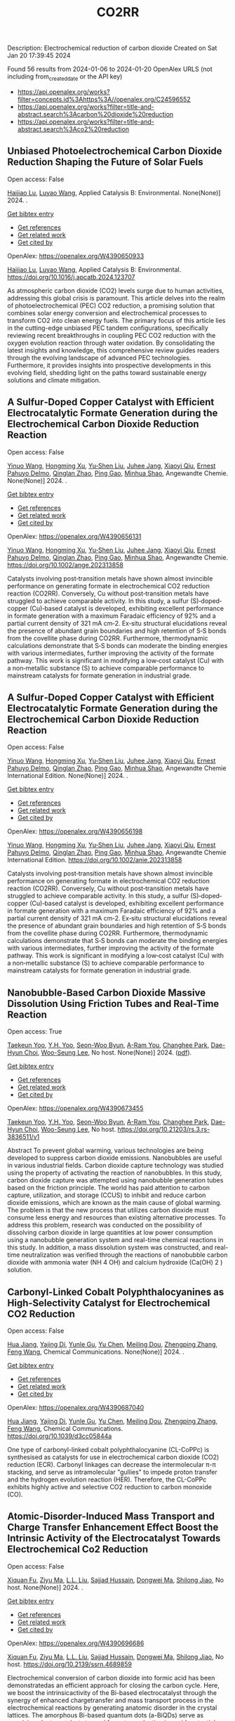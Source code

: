 #+filetags: CO2RR
#+TITLE: CO2RR
Description: Electrochemical reduction of carbon dioxide
Created on Sat Jan 20 17:39:45 2024

Found 56 results from 2024-01-06 to 2024-01-20
OpenAlex URLS (not including from_created_date or the API key)
- [[https://api.openalex.org/works?filter=concepts.id%3Ahttps%3A//openalex.org/C24596552]]
- [[https://api.openalex.org/works?filter=title-and-abstract.search%3Acarbon%20dioxide%20reduction]]
- [[https://api.openalex.org/works?filter=title-and-abstract.search%3Aco2%20reduction]]
** Unbiased Photoelectrochemical Carbon Dioxide Reduction Shaping the Future of Solar Fuels   
:PROPERTIES:
:ID: https://openalex.org/W4390650933
:DOI: https://doi.org/10.1016/j.apcatb.2024.123707
:AUTHORS: [[https://openalex.org/A5066466833][Haijiao Lu]], [[https://openalex.org/A5042282225][Luyao Wang]]
:HOST: Applied Catalysis B: Environmental
:END:

Open access: False
    
[[https://openalex.org/A5066466833][Haijiao Lu]], [[https://openalex.org/A5042282225][Luyao Wang]], Applied Catalysis B: Environmental. None(None)] 2024. .
    
[[elisp:(doi-add-bibtex-entry "https://doi.org/10.1016/j.apcatb.2024.123707")][Get bibtex entry]] 

- [[elisp:(progn (xref--push-markers (current-buffer) (point)) (oa--referenced-works "https://openalex.org/W4390650933"))][Get references]]
- [[elisp:(progn (xref--push-markers (current-buffer) (point)) (oa--related-works "https://openalex.org/W4390650933"))][Get related work]]
- [[elisp:(progn (xref--push-markers (current-buffer) (point)) (oa--cited-by-works "https://openalex.org/W4390650933"))][Get cited by]]

OpenAlex: https://openalex.org/W4390650933
    
[[https://openalex.org/A5066466833][Haijiao Lu]], [[https://openalex.org/A5042282225][Luyao Wang]], Applied Catalysis B: Environmental. https://doi.org/10.1016/j.apcatb.2024.123707
    
As atmospheric carbon dioxide (CO2) levels surge due to human activities, addressing this global crisis is paramount. This article delves into the realm of photoelectrochemical (PEC) CO2 reduction, a promising solution that combines solar energy conversion and electrochemical processes to transform CO2 into clean energy fuels. The primary focus of this article lies in the cutting-edge unbiased PEC tandem configurations, specifically reviewing recent breakthroughs in coupling PEC CO2 reduction with the oxygen evolution reaction through water oxidation. By consolidating the latest insights and knowledge, this comprehensive review guides readers through the evolving landscape of advanced PEC technologies. Furthermore, it provides insights into prospective developments in this evolving field, shedding light on the paths toward sustainable energy solutions and climate mitigation.    

    

** A Sulfur‐Doped Copper Catalyst with Efficient Electrocatalytic Formate Generation during the Electrochemical Carbon Dioxide Reduction Reaction   
:PROPERTIES:
:ID: https://openalex.org/W4390656131
:DOI: https://doi.org/10.1002/ange.202313858
:AUTHORS: [[https://openalex.org/A5087349574][Yinuo Wang]], [[https://openalex.org/A5022951375][Hongming Xu]], [[https://openalex.org/A5042932900][Yu‐Shen Liu]], [[https://openalex.org/A5043436936][Juhee Jang]], [[https://openalex.org/A5089516306][Xiaoyi Qiu]], [[https://openalex.org/A5078369945][Ernest Pahuyo Delmo]], [[https://openalex.org/A5018366822][Qinglan Zhao]], [[https://openalex.org/A5018528154][Ping Gao]], [[https://openalex.org/A5069700804][Minhua Shao]]
:HOST: Angewandte Chemie
:END:

Open access: False
    
[[https://openalex.org/A5087349574][Yinuo Wang]], [[https://openalex.org/A5022951375][Hongming Xu]], [[https://openalex.org/A5042932900][Yu‐Shen Liu]], [[https://openalex.org/A5043436936][Juhee Jang]], [[https://openalex.org/A5089516306][Xiaoyi Qiu]], [[https://openalex.org/A5078369945][Ernest Pahuyo Delmo]], [[https://openalex.org/A5018366822][Qinglan Zhao]], [[https://openalex.org/A5018528154][Ping Gao]], [[https://openalex.org/A5069700804][Minhua Shao]], Angewandte Chemie. None(None)] 2024. .
    
[[elisp:(doi-add-bibtex-entry "https://doi.org/10.1002/ange.202313858")][Get bibtex entry]] 

- [[elisp:(progn (xref--push-markers (current-buffer) (point)) (oa--referenced-works "https://openalex.org/W4390656131"))][Get references]]
- [[elisp:(progn (xref--push-markers (current-buffer) (point)) (oa--related-works "https://openalex.org/W4390656131"))][Get related work]]
- [[elisp:(progn (xref--push-markers (current-buffer) (point)) (oa--cited-by-works "https://openalex.org/W4390656131"))][Get cited by]]

OpenAlex: https://openalex.org/W4390656131
    
[[https://openalex.org/A5087349574][Yinuo Wang]], [[https://openalex.org/A5022951375][Hongming Xu]], [[https://openalex.org/A5042932900][Yu‐Shen Liu]], [[https://openalex.org/A5043436936][Juhee Jang]], [[https://openalex.org/A5089516306][Xiaoyi Qiu]], [[https://openalex.org/A5078369945][Ernest Pahuyo Delmo]], [[https://openalex.org/A5018366822][Qinglan Zhao]], [[https://openalex.org/A5018528154][Ping Gao]], [[https://openalex.org/A5069700804][Minhua Shao]], Angewandte Chemie. https://doi.org/10.1002/ange.202313858
    
Catalysts involving post‐transition metals have shown almost invincible performance on generating formate in electrochemical CO2 reduction reaction (CO2RR). Conversely, Cu without post‐transition metals have struggled to achieve comparable activity. In this study, a sulfur (S)‐doped‐copper (Cu)‐based catalyst is developed, exhibiting excellent performance in formate generation with a maximum Faradaic efficiency of 92% and a partial current density of 321 mA cm‐2. Ex‐situ structural elucidations reveal the presence of abundant grain boundaries and high retention of S‐S bonds from the covellite phase during CO2RR. Furthermore, thermodynamic calculations demonstrate that S‐S bonds can moderate the binding energies with various intermediates, further improving the activity of the formate pathway. This work is significant in modifying a low‐cost catalyst (Cu) with a non‐metallic substance (S) to achieve comparable performance to mainstream catalysts for formate generation in industrial grade.    

    

** A Sulfur‐Doped Copper Catalyst with Efficient Electrocatalytic Formate Generation during the Electrochemical Carbon Dioxide Reduction Reaction   
:PROPERTIES:
:ID: https://openalex.org/W4390656198
:DOI: https://doi.org/10.1002/anie.202313858
:AUTHORS: [[https://openalex.org/A5087349574][Yinuo Wang]], [[https://openalex.org/A5022951375][Hongming Xu]], [[https://openalex.org/A5042932900][Yu‐Shen Liu]], [[https://openalex.org/A5043436936][Juhee Jang]], [[https://openalex.org/A5089516306][Xiaoyi Qiu]], [[https://openalex.org/A5078369945][Ernest Pahuyo Delmo]], [[https://openalex.org/A5018366822][Qinglan Zhao]], [[https://openalex.org/A5056167840][Ping Gao]], [[https://openalex.org/A5069700804][Minhua Shao]]
:HOST: Angewandte Chemie International Edition
:END:

Open access: False
    
[[https://openalex.org/A5087349574][Yinuo Wang]], [[https://openalex.org/A5022951375][Hongming Xu]], [[https://openalex.org/A5042932900][Yu‐Shen Liu]], [[https://openalex.org/A5043436936][Juhee Jang]], [[https://openalex.org/A5089516306][Xiaoyi Qiu]], [[https://openalex.org/A5078369945][Ernest Pahuyo Delmo]], [[https://openalex.org/A5018366822][Qinglan Zhao]], [[https://openalex.org/A5056167840][Ping Gao]], [[https://openalex.org/A5069700804][Minhua Shao]], Angewandte Chemie International Edition. None(None)] 2024. .
    
[[elisp:(doi-add-bibtex-entry "https://doi.org/10.1002/anie.202313858")][Get bibtex entry]] 

- [[elisp:(progn (xref--push-markers (current-buffer) (point)) (oa--referenced-works "https://openalex.org/W4390656198"))][Get references]]
- [[elisp:(progn (xref--push-markers (current-buffer) (point)) (oa--related-works "https://openalex.org/W4390656198"))][Get related work]]
- [[elisp:(progn (xref--push-markers (current-buffer) (point)) (oa--cited-by-works "https://openalex.org/W4390656198"))][Get cited by]]

OpenAlex: https://openalex.org/W4390656198
    
[[https://openalex.org/A5087349574][Yinuo Wang]], [[https://openalex.org/A5022951375][Hongming Xu]], [[https://openalex.org/A5042932900][Yu‐Shen Liu]], [[https://openalex.org/A5043436936][Juhee Jang]], [[https://openalex.org/A5089516306][Xiaoyi Qiu]], [[https://openalex.org/A5078369945][Ernest Pahuyo Delmo]], [[https://openalex.org/A5018366822][Qinglan Zhao]], [[https://openalex.org/A5056167840][Ping Gao]], [[https://openalex.org/A5069700804][Minhua Shao]], Angewandte Chemie International Edition. https://doi.org/10.1002/anie.202313858
    
Catalysts involving post‐transition metals have shown almost invincible performance on generating formate in electrochemical CO2 reduction reaction (CO2RR). Conversely, Cu without post‐transition metals have struggled to achieve comparable activity. In this study, a sulfur (S)‐doped‐copper (Cu)‐based catalyst is developed, exhibiting excellent performance in formate generation with a maximum Faradaic efficiency of 92% and a partial current density of 321 mA cm‐2. Ex‐situ structural elucidations reveal the presence of abundant grain boundaries and high retention of S‐S bonds from the covellite phase during CO2RR. Furthermore, thermodynamic calculations demonstrate that S‐S bonds can moderate the binding energies with various intermediates, further improving the activity of the formate pathway. This work is significant in modifying a low‐cost catalyst (Cu) with a non‐metallic substance (S) to achieve comparable performance to mainstream catalysts for formate generation in industrial grade.    

    

** Nanobubble-Based Carbon Dioxide Massive Dissolution Using Friction Tubes and Real-Time Reaction   
:PROPERTIES:
:ID: https://openalex.org/W4390673455
:DOI: https://doi.org/10.21203/rs.3.rs-3836511/v1
:AUTHORS: [[https://openalex.org/A5031914965][Taekeun Yoo]], [[https://openalex.org/A5065903349][Y.H. Yoo]], [[https://openalex.org/A5067611739][Seon-Woo Byun]], [[https://openalex.org/A5013952223][A-Ram You]], [[https://openalex.org/A5061924691][Changhee Park]], [[https://openalex.org/A5091770039][Dae-Hyun Choi]], [[https://openalex.org/A5041867415][Woo-Seung Lee]]
:HOST: No host
:END:

Open access: True
    
[[https://openalex.org/A5031914965][Taekeun Yoo]], [[https://openalex.org/A5065903349][Y.H. Yoo]], [[https://openalex.org/A5067611739][Seon-Woo Byun]], [[https://openalex.org/A5013952223][A-Ram You]], [[https://openalex.org/A5061924691][Changhee Park]], [[https://openalex.org/A5091770039][Dae-Hyun Choi]], [[https://openalex.org/A5041867415][Woo-Seung Lee]], No host. None(None)] 2024. ([[https://www.researchsquare.com/article/rs-3836511/latest.pdf][pdf]]).
    
[[elisp:(doi-add-bibtex-entry "https://doi.org/10.21203/rs.3.rs-3836511/v1")][Get bibtex entry]] 

- [[elisp:(progn (xref--push-markers (current-buffer) (point)) (oa--referenced-works "https://openalex.org/W4390673455"))][Get references]]
- [[elisp:(progn (xref--push-markers (current-buffer) (point)) (oa--related-works "https://openalex.org/W4390673455"))][Get related work]]
- [[elisp:(progn (xref--push-markers (current-buffer) (point)) (oa--cited-by-works "https://openalex.org/W4390673455"))][Get cited by]]

OpenAlex: https://openalex.org/W4390673455
    
[[https://openalex.org/A5031914965][Taekeun Yoo]], [[https://openalex.org/A5065903349][Y.H. Yoo]], [[https://openalex.org/A5067611739][Seon-Woo Byun]], [[https://openalex.org/A5013952223][A-Ram You]], [[https://openalex.org/A5061924691][Changhee Park]], [[https://openalex.org/A5091770039][Dae-Hyun Choi]], [[https://openalex.org/A5041867415][Woo-Seung Lee]], No host. https://doi.org/10.21203/rs.3.rs-3836511/v1
    
Abstract To prevent global warming, various technologies are being developed to suppress carbon dioxide emissions. Nanobubbles are useful in various industrial fields. Carbon dioxide capture technology was studied using the property of activating the reaction of nanobubbles. In this study, carbon dioxide capture was attempted using nanobubble generation tubes based on the friction principle. The world has paid attention to carbon capture, utilization, and storage (CCUS) to inhibit and reduce carbon dioxide emissions, which are known as the main cause of global warming. The problem is that the new process that utilizes carbon dioxide must consume less energy and resources than existing alternative processes. To address this problem, research was conducted on the possibility of dissolving carbon dioxide in large quantities at low power consumption using a nanobubble generation system and real-time chemical reactions in this study. In addition, a mass dissolution system was constructed, and real-time neutralization was verified through the reactions of nanobubble carbon dioxide with ammonia water (NH 4 OH) and calcium hydroxide (Ca(OH) 2 ) solution.    

    

** Carbonyl-Linked Cobalt Polyphthalocyanines as High-Selectivity Catalyst for Electrochemical CO2 Reduction   
:PROPERTIES:
:ID: https://openalex.org/W4390687040
:DOI: https://doi.org/10.1039/d3cc05844a
:AUTHORS: [[https://openalex.org/A5032418340][Hua Jiang]], [[https://openalex.org/A5068411634][Yajing Di]], [[https://openalex.org/A5033886161][Yunle Gu]], [[https://openalex.org/A5035727547][Yu Chen]], [[https://openalex.org/A5033783993][Meiling Dou]], [[https://openalex.org/A5085462947][Zhengping Zhang]], [[https://openalex.org/A5016670960][Feng Wang]]
:HOST: Chemical Communications
:END:

Open access: False
    
[[https://openalex.org/A5032418340][Hua Jiang]], [[https://openalex.org/A5068411634][Yajing Di]], [[https://openalex.org/A5033886161][Yunle Gu]], [[https://openalex.org/A5035727547][Yu Chen]], [[https://openalex.org/A5033783993][Meiling Dou]], [[https://openalex.org/A5085462947][Zhengping Zhang]], [[https://openalex.org/A5016670960][Feng Wang]], Chemical Communications. None(None)] 2024. .
    
[[elisp:(doi-add-bibtex-entry "https://doi.org/10.1039/d3cc05844a")][Get bibtex entry]] 

- [[elisp:(progn (xref--push-markers (current-buffer) (point)) (oa--referenced-works "https://openalex.org/W4390687040"))][Get references]]
- [[elisp:(progn (xref--push-markers (current-buffer) (point)) (oa--related-works "https://openalex.org/W4390687040"))][Get related work]]
- [[elisp:(progn (xref--push-markers (current-buffer) (point)) (oa--cited-by-works "https://openalex.org/W4390687040"))][Get cited by]]

OpenAlex: https://openalex.org/W4390687040
    
[[https://openalex.org/A5032418340][Hua Jiang]], [[https://openalex.org/A5068411634][Yajing Di]], [[https://openalex.org/A5033886161][Yunle Gu]], [[https://openalex.org/A5035727547][Yu Chen]], [[https://openalex.org/A5033783993][Meiling Dou]], [[https://openalex.org/A5085462947][Zhengping Zhang]], [[https://openalex.org/A5016670960][Feng Wang]], Chemical Communications. https://doi.org/10.1039/d3cc05844a
    
One type of carbonyl-linked cobalt polyphthalocyanine (CL-CoPPc) is synthesised as catalysts for use in electrochemical carbon dioxide (CO2) reduction (ECR). Carbonyl linkages can decrease the intermolecular π-π stacking, and serve as intramolecular "gullies" to impede proton transfer and the hydrogen evolution reaction (HER). Therefore, the CL-CoPPc exhibits highly active and selective CO2 reduction to carbon monoxide (CO).    

    

** Atomic-Disorder-Induced Mass Transport and Charge Transfer Enhancement Effect Boost the Intrinsic Activity of the Electrocatalyst Towards Electrochemical Co2 Reduction   
:PROPERTIES:
:ID: https://openalex.org/W4390696686
:DOI: https://doi.org/10.2139/ssrn.4689859
:AUTHORS: [[https://openalex.org/A5044283271][Xiquan Fu]], [[https://openalex.org/A5049562781][Ziyu Ma]], [[https://openalex.org/A5006328735][L.L. Liu]], [[https://openalex.org/A5027906141][Sajjad Hussain]], [[https://openalex.org/A5067813768][Dongwei Ma]], [[https://openalex.org/A5080944639][Shilong Jiao]]
:HOST: No host
:END:

Open access: False
    
[[https://openalex.org/A5044283271][Xiquan Fu]], [[https://openalex.org/A5049562781][Ziyu Ma]], [[https://openalex.org/A5006328735][L.L. Liu]], [[https://openalex.org/A5027906141][Sajjad Hussain]], [[https://openalex.org/A5067813768][Dongwei Ma]], [[https://openalex.org/A5080944639][Shilong Jiao]], No host. None(None)] 2024. .
    
[[elisp:(doi-add-bibtex-entry "https://doi.org/10.2139/ssrn.4689859")][Get bibtex entry]] 

- [[elisp:(progn (xref--push-markers (current-buffer) (point)) (oa--referenced-works "https://openalex.org/W4390696686"))][Get references]]
- [[elisp:(progn (xref--push-markers (current-buffer) (point)) (oa--related-works "https://openalex.org/W4390696686"))][Get related work]]
- [[elisp:(progn (xref--push-markers (current-buffer) (point)) (oa--cited-by-works "https://openalex.org/W4390696686"))][Get cited by]]

OpenAlex: https://openalex.org/W4390696686
    
[[https://openalex.org/A5044283271][Xiquan Fu]], [[https://openalex.org/A5049562781][Ziyu Ma]], [[https://openalex.org/A5006328735][L.L. Liu]], [[https://openalex.org/A5027906141][Sajjad Hussain]], [[https://openalex.org/A5067813768][Dongwei Ma]], [[https://openalex.org/A5080944639][Shilong Jiao]], No host. https://doi.org/10.2139/ssrn.4689859
    
Electrochemical conversion of carbon dioxide into formic acid has been demonstratedas an efficient approach for closing the carbon cycle. Here, we boost the intrinsicactivity of the Bi-based electrocatalyst through the synergy of enhanced chargetransfer and mass transport process in the electrochemical reactions by generating anatomic disorder in the crystal lattices. The amorphous Bi-based quantum dots (a-BiQDs) serve as promising electrocatalysts toward formate production in a widepotential range with high Faradaic efficiency (FE) and energy efficiency (EE) in boththe conventional H-cell and flow-cell. The maximum FEs of 94.44% and 98.89% areachieved at the potential of -1.0 V vs. RHE in the H-cell and flow-cell, respectively.Furthermore, long-term stability of more than 900 hours is demonstrated in a two-electrode configuration. Combined molecular dynamics and first-principle calculationsascribe the remarkable activity toward formate production to synergistically acceleratedmass transport and charge transfer kinetics .    

    

** Review of electrocatalytic reduction of CO2 on carbon supported films   
:PROPERTIES:
:ID: https://openalex.org/W4390721078
:DOI: https://doi.org/10.1016/j.ijhydene.2024.01.022
:AUTHORS: [[https://openalex.org/A5091844504][Afdhal Yuda]], [[https://openalex.org/A5042313856][Parisa Ebrahimi]], [[https://openalex.org/A5083118237][Josephine Selvaraj]], [[https://openalex.org/A5034418975][Anand Kumar]], [[https://openalex.org/A5009923215][Vaidyanathan Subramanian]]
:HOST: International Journal of Hydrogen Energy
:END:

Open access: False
    
[[https://openalex.org/A5091844504][Afdhal Yuda]], [[https://openalex.org/A5042313856][Parisa Ebrahimi]], [[https://openalex.org/A5083118237][Josephine Selvaraj]], [[https://openalex.org/A5034418975][Anand Kumar]], [[https://openalex.org/A5009923215][Vaidyanathan Subramanian]], International Journal of Hydrogen Energy. 57(None)] 2024. .
    
[[elisp:(doi-add-bibtex-entry "https://doi.org/10.1016/j.ijhydene.2024.01.022")][Get bibtex entry]] 

- [[elisp:(progn (xref--push-markers (current-buffer) (point)) (oa--referenced-works "https://openalex.org/W4390721078"))][Get references]]
- [[elisp:(progn (xref--push-markers (current-buffer) (point)) (oa--related-works "https://openalex.org/W4390721078"))][Get related work]]
- [[elisp:(progn (xref--push-markers (current-buffer) (point)) (oa--cited-by-works "https://openalex.org/W4390721078"))][Get cited by]]

OpenAlex: https://openalex.org/W4390721078
    
[[https://openalex.org/A5091844504][Afdhal Yuda]], [[https://openalex.org/A5042313856][Parisa Ebrahimi]], [[https://openalex.org/A5083118237][Josephine Selvaraj]], [[https://openalex.org/A5034418975][Anand Kumar]], [[https://openalex.org/A5009923215][Vaidyanathan Subramanian]], International Journal of Hydrogen Energy. https://doi.org/10.1016/j.ijhydene.2024.01.022
    
Carbon capture and conversion are becoming increasingly important as atmospheric CO2 concentrations rise and their adverse effects become increasingly evident. CO2 conversion/utilization-related research has gained renewed interest on a variety of platforms, including thermal, solar, biological, photochemical, and electrochemical conversions. Electrochemical routes, using suitable catalysts, are potentially suitable for commercial purposes owing to ease of integration with solvent-based carbon capture processes. This paper summarizes and evaluates the studies conducted within the past decade regarding the feasibility of carbon-based supports utilized in electrocatalytic carbon dioxide reduction. CO2 conversion has been reviewed in a number of reports, focusing on specific sections, such as metallic/bimetallic catalysts, CO2 solubility, and the fabrication of electrodes and electrochemical cells. The number of publications addressing various carbon-based electrocatalysts is increasing, but these materials have not yet been reviewed. Herein, we are focused on three types of electrocatalyst materials: metals, metal-oxides, non-oxides, and combinations thereof with carbon. The scope of this study includes the following: i) carbon-based materials and how they are characterized by distinctive properties, ii) electrocatalytic CO2 conversion techniques, and iii) research cases for carbon allotrope-supported composites used in CO2 reduction. The advancement in analytical tools that provide insight into liquid-phase reactions will benefit the development of catalysts and electrodes that will be effective in converting CO2 into the desired products. Such developments will also be applicable to other systems involving liquid electrolytes or solvents for performing reactions on catalyst surfaces.    

    

** Engineering redox-active electrochemically mediated carbon dioxide capture systems   
:PROPERTIES:
:ID: https://openalex.org/W4390754419
:DOI: https://doi.org/10.1038/s44286-023-00003-3
:AUTHORS: [[https://openalex.org/A5037389256][Michael Edward Lev Massen-Hane]], [[https://openalex.org/A5019447853][Kyle M. Diederichsen]], [[https://openalex.org/A5046348268][T. Alan Hatton]]
:HOST: No host
:END:

Open access: False
    
[[https://openalex.org/A5037389256][Michael Edward Lev Massen-Hane]], [[https://openalex.org/A5019447853][Kyle M. Diederichsen]], [[https://openalex.org/A5046348268][T. Alan Hatton]], No host. 1(1)] 2024. .
    
[[elisp:(doi-add-bibtex-entry "https://doi.org/10.1038/s44286-023-00003-3")][Get bibtex entry]] 

- [[elisp:(progn (xref--push-markers (current-buffer) (point)) (oa--referenced-works "https://openalex.org/W4390754419"))][Get references]]
- [[elisp:(progn (xref--push-markers (current-buffer) (point)) (oa--related-works "https://openalex.org/W4390754419"))][Get related work]]
- [[elisp:(progn (xref--push-markers (current-buffer) (point)) (oa--cited-by-works "https://openalex.org/W4390754419"))][Get cited by]]

OpenAlex: https://openalex.org/W4390754419
    
[[https://openalex.org/A5037389256][Michael Edward Lev Massen-Hane]], [[https://openalex.org/A5019447853][Kyle M. Diederichsen]], [[https://openalex.org/A5046348268][T. Alan Hatton]], No host. https://doi.org/10.1038/s44286-023-00003-3
    
With ever-increasing atmospheric carbon dioxide concentrations and commitments to limit global temperatures to less than 1.5 °C above pre-industrial levels, the need for versatile, low-cost carbon dioxide capture technologies is paramount. Electrochemically mediated carbon dioxide separation systems promise low energetics, modular scalability and ease of implementation, with direct integration to renewable energy for net-negative carbon dioxide operations. For these systems to be cost-competitive, key factors around their operation, stability and scaling need to be addressed. Energy penalties associated with redox-active species transport, gas transport and bubble formation limit the volumetric productivity and scaling potential due to their cost and footprint. Here we highlight the importance of engineering approaches towards enhancing the performance of redox-active electrochemically mediated carbon dioxide capture systems to enable their widespread implementation. This Perspective discusses electrochemically mediated carbon dioxide capture systems, which can offer lower energetics than standard thermal methods, with modular scalability. New integrated configurations can further reduce costs and improve unit productivity, while further engineering of existing cell designs will enable more rapid implementation.    

    

** Mechanism of electrocatalytic CO2 reduction reaction by borophene supported bimetallic catalysts   
:PROPERTIES:
:ID: https://openalex.org/W4390766525
:DOI: https://doi.org/10.1016/j.jcis.2024.01.051
:AUTHORS: [[https://openalex.org/A5046345736][Meiling Liu]], [[https://openalex.org/A5015144181][Jayaraman Balamurugan]], [[https://openalex.org/A5035654478][Tongxiang Liang]], [[https://openalex.org/A5044538497][Chao Liu]]
:HOST: Journal of Colloid and Interface Science
:END:

Open access: False
    
[[https://openalex.org/A5046345736][Meiling Liu]], [[https://openalex.org/A5015144181][Jayaraman Balamurugan]], [[https://openalex.org/A5035654478][Tongxiang Liang]], [[https://openalex.org/A5044538497][Chao Liu]], Journal of Colloid and Interface Science. None(None)] 2024. .
    
[[elisp:(doi-add-bibtex-entry "https://doi.org/10.1016/j.jcis.2024.01.051")][Get bibtex entry]] 

- [[elisp:(progn (xref--push-markers (current-buffer) (point)) (oa--referenced-works "https://openalex.org/W4390766525"))][Get references]]
- [[elisp:(progn (xref--push-markers (current-buffer) (point)) (oa--related-works "https://openalex.org/W4390766525"))][Get related work]]
- [[elisp:(progn (xref--push-markers (current-buffer) (point)) (oa--cited-by-works "https://openalex.org/W4390766525"))][Get cited by]]

OpenAlex: https://openalex.org/W4390766525
    
[[https://openalex.org/A5046345736][Meiling Liu]], [[https://openalex.org/A5015144181][Jayaraman Balamurugan]], [[https://openalex.org/A5035654478][Tongxiang Liang]], [[https://openalex.org/A5044538497][Chao Liu]], Journal of Colloid and Interface Science. https://doi.org/10.1016/j.jcis.2024.01.051
    
Bimetal atom catalysts (BACs) hold significant potential for various applications as a result of the synergistic interaction between adjacent metal atoms. This interaction leads to improved catalytic performance, while simultaneously maintaining high atomic efficiency and exceptional selectivity, similar to single atom catalysts (SACs). Bimetallic site catalysts (M2β12) supported by β12-borophene were developed as catalysts for electrocatalytic carbon dioxide reduction reaction (CO2RR). The research on density functional theory (DFT) demonstrates that M2β12 exhibits exceptional stability, conductivity, and catalytic activity. Investigating the most efficient reaction pathway for CO2RR by analyzing the Gibbs free energy (ΔG) during potential determining steps (PDS) and choosing a catalyst with outstanding catalytic performance for CO2RR. The overpotential required for Fe2β12 and Ag2β12 to generate CO is merely 0.05 V. This implies that the conversion of CO2 to CO can be accomplished with minimal additional voltage. The overpotential values for Cu2β12 and Ag2β12 during the formation of HCOOH were merely 0.001 and 0.07 V, respectively. Furthermore, the Rh2β12 catalyst exhibits a relatively low overpotential of 0.51 V for CH3OH and 0.65 V for CH4. The Fe2β12 produces C2H4 through the *CO-*CO pathway, while Ag2β12 generates CH3CH2OH via the *CO-*CHO coupling pathway, with remarkably low overpotentials of 0.84 and 0.60 V, respectively. The study provides valuable insights for the systematic design and screening of electrocatalysts for CO2RR that exhibit exceptional catalytic performance and selectivity.    

    

** Biomass‐Derived Electrocatalysts: Low‐Cost, Robust Materials for Sustainable Electrochemical Energy Conversion   
:PROPERTIES:
:ID: https://openalex.org/W4390777858
:DOI: https://doi.org/10.1002/aesr.202470001
:AUTHORS: [[https://openalex.org/A5054432850][Tengyi Liu]], [[https://openalex.org/A5045153170][Hiroshi Yabu]]
:HOST: No host
:END:

Open access: True
    
[[https://openalex.org/A5054432850][Tengyi Liu]], [[https://openalex.org/A5045153170][Hiroshi Yabu]], No host. 5(1)] 2024. ([[https://onlinelibrary.wiley.com/doi/pdfdirect/10.1002/aesr.202470001][pdf]]).
    
[[elisp:(doi-add-bibtex-entry "https://doi.org/10.1002/aesr.202470001")][Get bibtex entry]] 

- [[elisp:(progn (xref--push-markers (current-buffer) (point)) (oa--referenced-works "https://openalex.org/W4390777858"))][Get references]]
- [[elisp:(progn (xref--push-markers (current-buffer) (point)) (oa--related-works "https://openalex.org/W4390777858"))][Get related work]]
- [[elisp:(progn (xref--push-markers (current-buffer) (point)) (oa--cited-by-works "https://openalex.org/W4390777858"))][Get cited by]]

OpenAlex: https://openalex.org/W4390777858
    
[[https://openalex.org/A5054432850][Tengyi Liu]], [[https://openalex.org/A5045153170][Hiroshi Yabu]], No host. https://doi.org/10.1002/aesr.202470001
    
Biomass-Derived Electrocatalysts In article number 2300168, Tengyi Liu, and Hiroshi Yabu summarize the latest reports on synthesizing oxygen reduction reaction, oxygen evolution reaction, carbon dioxide reduction reaction, and other electrochemical catalysts from biomass-derived materials. The review provides guidelines for the design and synthesis of electrocatalysts that form catalytic active sites and realize high conductivity, either individually or both, using biomass-derived materials.    

    

** Comparative microwave catalytic pyrolysis of cellulose and lignin in nitrogen and carbon dioxide atmospheres   
:PROPERTIES:
:ID: https://openalex.org/W4390859703
:DOI: https://doi.org/10.1016/j.jclepro.2024.140750
:AUTHORS: [[https://openalex.org/A5013690081][Yang Liu]], [[https://openalex.org/A5046853311][Chunbao Zhou]], [[https://openalex.org/A5076999164][Asif Ali Siyal]], [[https://openalex.org/A5072331448][Chenglong Liu]], [[https://openalex.org/A5077293966][Yingwen Zhang]], [[https://openalex.org/A5004325054][Jie Fu]], [[https://openalex.org/A5054765827][Huimin Yun]], [[https://openalex.org/A5065911244][Jianjun Dai]], [[https://openalex.org/A5090354103][Xiaotao Bi]]
:HOST: Journal of Cleaner Production
:END:

Open access: False
    
[[https://openalex.org/A5013690081][Yang Liu]], [[https://openalex.org/A5046853311][Chunbao Zhou]], [[https://openalex.org/A5076999164][Asif Ali Siyal]], [[https://openalex.org/A5072331448][Chenglong Liu]], [[https://openalex.org/A5077293966][Yingwen Zhang]], [[https://openalex.org/A5004325054][Jie Fu]], [[https://openalex.org/A5054765827][Huimin Yun]], [[https://openalex.org/A5065911244][Jianjun Dai]], [[https://openalex.org/A5090354103][Xiaotao Bi]], Journal of Cleaner Production. None(None)] 2024. .
    
[[elisp:(doi-add-bibtex-entry "https://doi.org/10.1016/j.jclepro.2024.140750")][Get bibtex entry]] 

- [[elisp:(progn (xref--push-markers (current-buffer) (point)) (oa--referenced-works "https://openalex.org/W4390859703"))][Get references]]
- [[elisp:(progn (xref--push-markers (current-buffer) (point)) (oa--related-works "https://openalex.org/W4390859703"))][Get related work]]
- [[elisp:(progn (xref--push-markers (current-buffer) (point)) (oa--cited-by-works "https://openalex.org/W4390859703"))][Get cited by]]

OpenAlex: https://openalex.org/W4390859703
    
[[https://openalex.org/A5013690081][Yang Liu]], [[https://openalex.org/A5046853311][Chunbao Zhou]], [[https://openalex.org/A5076999164][Asif Ali Siyal]], [[https://openalex.org/A5072331448][Chenglong Liu]], [[https://openalex.org/A5077293966][Yingwen Zhang]], [[https://openalex.org/A5004325054][Jie Fu]], [[https://openalex.org/A5054765827][Huimin Yun]], [[https://openalex.org/A5065911244][Jianjun Dai]], [[https://openalex.org/A5090354103][Xiaotao Bi]], Journal of Cleaner Production. https://doi.org/10.1016/j.jclepro.2024.140750
    
In this paper, a cleaner pyrolysis strategy combining microwave heating, catalyst and carbon dioxide was explored for converting biomass components into higher quality products. Catalytic pyrolysis was more favorable for the decomposition and conversion of complex biomass structures. For furfural residue pyrolysis, potassium sulfate contained in sample served as the main catalytic component. Potassium sulfate promoted the increase of phenols in bio-oil. Notably, carbon dioxide atmosphere promoted the decomposition of substances and exerted a significant effect on biomass pyrolysis, which increased bio-oil yield and declined gas yield. When the pyrolysis atmosphere was changed from nitrogen to carbon dioxide, the ID/IG ratio decreased from 1.07 to 0.74, indicating that carbon dioxide decreased defect structure in biochar. Carbon dioxide enriched the porous structure and surface roughness of biochar. Also, carbon dioxide as a carrier gas was found to be more effective than nitrogen in improving the heating values of biochar and the acidity of bio-oil under carbon dioxide was lower than that under nitrogen, which was conducive to the subsequent utilization of biochar and bio-oil. Carbon dioxide promoted the production of alcohols, alkenes, and alkanes in bio-oil. Beneficially, the interaction of cellulose and lignin inhibited the release of hydrogen chloride. At last, this study also provides insights into the mechanism of catalyst and CO2 on biomass microwave pyrolysis.    

    

** Tuning Carbon Dioxide Reduction Reaction Selectivity of Bi Single‐Atom Electrocatalysts with Controlled Coordination Environments   
:PROPERTIES:
:ID: https://openalex.org/W4390886115
:DOI: https://doi.org/10.1002/cssc.202301452
:AUTHORS: [[https://openalex.org/A5032506444][Saswati Santra]], [[https://openalex.org/A5009979031][Verena Streibel]], [[https://openalex.org/A5044703500][Laura I. Wagner]], [[https://openalex.org/A5021692036][Ningyan Cheng]], [[https://openalex.org/A5038169912][Ding Pan]], [[https://openalex.org/A5004164166][Guanda Zhou]], [[https://openalex.org/A5052076422][Elise Sirotti]], [[https://openalex.org/A5036243978][Ryan Kisslinger]], [[https://openalex.org/A5074605033][Tim Rieth]], [[https://openalex.org/A5026066949][Siyuan Zhang]], [[https://openalex.org/A5067422150][Ian D. Sharp]]
:HOST: ChemSusChem
:END:

Open access: False
    
[[https://openalex.org/A5032506444][Saswati Santra]], [[https://openalex.org/A5009979031][Verena Streibel]], [[https://openalex.org/A5044703500][Laura I. Wagner]], [[https://openalex.org/A5021692036][Ningyan Cheng]], [[https://openalex.org/A5038169912][Ding Pan]], [[https://openalex.org/A5004164166][Guanda Zhou]], [[https://openalex.org/A5052076422][Elise Sirotti]], [[https://openalex.org/A5036243978][Ryan Kisslinger]], [[https://openalex.org/A5074605033][Tim Rieth]], [[https://openalex.org/A5026066949][Siyuan Zhang]], [[https://openalex.org/A5067422150][Ian D. Sharp]], ChemSusChem. None(None)] 2024. .
    
[[elisp:(doi-add-bibtex-entry "https://doi.org/10.1002/cssc.202301452")][Get bibtex entry]] 

- [[elisp:(progn (xref--push-markers (current-buffer) (point)) (oa--referenced-works "https://openalex.org/W4390886115"))][Get references]]
- [[elisp:(progn (xref--push-markers (current-buffer) (point)) (oa--related-works "https://openalex.org/W4390886115"))][Get related work]]
- [[elisp:(progn (xref--push-markers (current-buffer) (point)) (oa--cited-by-works "https://openalex.org/W4390886115"))][Get cited by]]

OpenAlex: https://openalex.org/W4390886115
    
[[https://openalex.org/A5032506444][Saswati Santra]], [[https://openalex.org/A5009979031][Verena Streibel]], [[https://openalex.org/A5044703500][Laura I. Wagner]], [[https://openalex.org/A5021692036][Ningyan Cheng]], [[https://openalex.org/A5038169912][Ding Pan]], [[https://openalex.org/A5004164166][Guanda Zhou]], [[https://openalex.org/A5052076422][Elise Sirotti]], [[https://openalex.org/A5036243978][Ryan Kisslinger]], [[https://openalex.org/A5074605033][Tim Rieth]], [[https://openalex.org/A5026066949][Siyuan Zhang]], [[https://openalex.org/A5067422150][Ian D. Sharp]], ChemSusChem. https://doi.org/10.1002/cssc.202301452
    
Control over product selectivity of the electrocatalytic CO2 reduction reaction (CO2RR) is a crucial challenge for the sustainable production of carbon-based chemical feedstocks. In this regard, single-atom catalysts (SACs) are promising materials due to their tunable coordination environments, which could enable tailored catalytic activities and selectivities, as well as new insights into structure-activity relationships. However, direct evidence for selectivity control via systematic tuning of the SAC coordination environment is scarce. In this work, we have synthesized two differently coordinated Bi SACs anchored to the same host material (carbon black) and characterized their CO2RR activities and selectivities. We find that oxophilic, oxygen-coordinated Bi atoms produce HCOOH, while nitrogen-coordinated Bi atoms generate CO. Importantly, use of the same support material assured that alternation of the coordination environment is the dominant factor for controlling the CO2RR product selectivity. Overall, this work demonstrates the structure-activity relationship of Bi SACs, which can be utilized to establish control over CO2RR product distributions, and highlights the promise for engineering atomic coordination environments of SACs to tune reaction pathways.    

    

** Highly selective photoelectrochemical CO 2 reduction by crystal phase-modulated nanocrystals without parasitic absorption   
:PROPERTIES:
:ID: https://openalex.org/W4390935731
:DOI: https://doi.org/10.1073/pnas.2316724121
:AUTHORS: [[https://openalex.org/A5089077705][Qingzhen Wang]], [[https://openalex.org/A5010234675][Bin Liu]], [[https://openalex.org/A5001426883][Shujie Wang]], [[https://openalex.org/A5069848293][Peng Zhang]], [[https://openalex.org/A5066370833][Tuo Wang]], [[https://openalex.org/A5047030779][Jinlong Gong]]
:HOST: Proceedings of the National Academy of Sciences of the United States of America
:END:

Open access: False
    
[[https://openalex.org/A5089077705][Qingzhen Wang]], [[https://openalex.org/A5010234675][Bin Liu]], [[https://openalex.org/A5001426883][Shujie Wang]], [[https://openalex.org/A5069848293][Peng Zhang]], [[https://openalex.org/A5066370833][Tuo Wang]], [[https://openalex.org/A5047030779][Jinlong Gong]], Proceedings of the National Academy of Sciences of the United States of America. 121(4)] 2024. .
    
[[elisp:(doi-add-bibtex-entry "https://doi.org/10.1073/pnas.2316724121")][Get bibtex entry]] 

- [[elisp:(progn (xref--push-markers (current-buffer) (point)) (oa--referenced-works "https://openalex.org/W4390935731"))][Get references]]
- [[elisp:(progn (xref--push-markers (current-buffer) (point)) (oa--related-works "https://openalex.org/W4390935731"))][Get related work]]
- [[elisp:(progn (xref--push-markers (current-buffer) (point)) (oa--cited-by-works "https://openalex.org/W4390935731"))][Get cited by]]

OpenAlex: https://openalex.org/W4390935731
    
[[https://openalex.org/A5089077705][Qingzhen Wang]], [[https://openalex.org/A5010234675][Bin Liu]], [[https://openalex.org/A5001426883][Shujie Wang]], [[https://openalex.org/A5069848293][Peng Zhang]], [[https://openalex.org/A5066370833][Tuo Wang]], [[https://openalex.org/A5047030779][Jinlong Gong]], Proceedings of the National Academy of Sciences of the United States of America. https://doi.org/10.1073/pnas.2316724121
    
Photoelectrochemical (PEC) carbon dioxide (CO2) reduction (CO2R) holds the potential to reduce the costs of solar fuel production by integrating CO2 utilization and light harvesting within one integrated device. However, the CO2R selectivity on the photocathode is limited by the lack of catalytic active sites and competition with the hydrogen evolution reaction. On the other hand, serious parasitic light absorption occurs on the front-side-illuminated photocathode due to the poor light transmittance of CO2R cocatalyst films, resulting in extremely low photocurrent density at the CO2R equilibrium potential. This paper describes the design and fabrication of a photocathode consisting of crystal phase-modulated Ag nanocrystal cocatalysts integrated on illumination-reaction decoupled heterojunction silicon (Si) substrate for the selective and efficient conversion of CO2. Ag nanocrystals containing unconventional hexagonal close-packed phases accelerate the charge transfer process in CO2R reaction, exhibiting excellent catalytic performance. Heterojunction Si substrate decouples light absorption from the CO2R catalyst layer, preventing the parasitic light absorption. The obtained photocathode exhibits a carbon monoxide (CO) Faradaic efficiency (FE) higher than 90% in a wide potential range, with the maximum FE reaching up to 97.4% at -0.2 V vs. reversible hydrogen electrode. At the CO2/CO equilibrium potential, a CO partial photocurrent density of -2.7 mA cm-2 with a CO FE of 96.5% is achieved in 0.1 M KHCO3 electrolyte on this photocathode, surpassing the expensive benchmark Au-based PEC CO2R system.    

    

** Challenges in Photocatalytic Carbon Dioxide Reduction   
:PROPERTIES:
:ID: https://openalex.org/W4390937362
:DOI: https://doi.org/10.1021/prechem.3c00112
:AUTHORS: [[https://openalex.org/A5062278897][Guangfu Liao]], [[https://openalex.org/A5083749310][Guixiang Ding]], [[https://openalex.org/A5055594201][Bin Yang]], [[https://openalex.org/A5088434794][Chunxue Li]]
:HOST: Precision Chemistry
:END:

Open access: True
    
[[https://openalex.org/A5062278897][Guangfu Liao]], [[https://openalex.org/A5083749310][Guixiang Ding]], [[https://openalex.org/A5055594201][Bin Yang]], [[https://openalex.org/A5088434794][Chunxue Li]], Precision Chemistry. None(None)] 2024. ([[https://pubs.acs.org/doi/pdf/10.1021/prechem.3c00112][pdf]]).
    
[[elisp:(doi-add-bibtex-entry "https://doi.org/10.1021/prechem.3c00112")][Get bibtex entry]] 

- [[elisp:(progn (xref--push-markers (current-buffer) (point)) (oa--referenced-works "https://openalex.org/W4390937362"))][Get references]]
- [[elisp:(progn (xref--push-markers (current-buffer) (point)) (oa--related-works "https://openalex.org/W4390937362"))][Get related work]]
- [[elisp:(progn (xref--push-markers (current-buffer) (point)) (oa--cited-by-works "https://openalex.org/W4390937362"))][Get cited by]]

OpenAlex: https://openalex.org/W4390937362
    
[[https://openalex.org/A5062278897][Guangfu Liao]], [[https://openalex.org/A5083749310][Guixiang Ding]], [[https://openalex.org/A5055594201][Bin Yang]], [[https://openalex.org/A5088434794][Chunxue Li]], Precision Chemistry. https://doi.org/10.1021/prechem.3c00112
    
An energy crisis and significant anthropogenic CO2 emissions as a result of rising fossil fuel consumption have caused a rapid increase in global temperature. One of the best solutions to these two issues is thought to be the photocatalytic reduction of CO2 into value-added carbon-containing products. In this aspect, the main challenges mainly include the photocatalytic mechanism, reaction activity, and product selectivity, especially in ambiguous reaction pathways and product selectivity, an unclear charge transfer mechanism, and an overestimate of product yield. Therefore, in this perspective, we attempt to exhibit the discussion and in-depth analysis of the possible reaction pathways and product selectivity, the specific charge transfer mechanism, and the origin of carbon-containing products in phtocatalytic CO2 reduction. Besides, the fundamentals for photocatalytic CO2 reduction are also illustrated. Finally, the state-of-the-art challenges and perspectives in CO2 photoreduction are highlighted and discussed in detail. This perspective is expected to evoke more research attention for the photocatalytic reduction of CO2 into value-added products.    

    

** Molecular Additives Improve the Selectivity of CO2 Photoelectrochemical Reduction over Gold Nanoparticles on Gallium Nitride   
:PROPERTIES:
:ID: https://openalex.org/W4390943227
:DOI: https://doi.org/10.1021/acs.nanolett.3c03590
:AUTHORS: [[https://openalex.org/A5034872224][Aisulu Aitbekova]], [[https://openalex.org/A5079861547][Nicholas B. Watkins]], [[https://openalex.org/A5072433173][Matthias H. Richter]], [[https://openalex.org/A5042520017][Phillip Jahelka]], [[https://openalex.org/A5057055428][Jonas C. Peters]], [[https://openalex.org/A5004911977][Theodor Agapie]], [[https://openalex.org/A5082887836][Harry A. Atwater]]
:HOST: Nano Letters
:END:

Open access: False
    
[[https://openalex.org/A5034872224][Aisulu Aitbekova]], [[https://openalex.org/A5079861547][Nicholas B. Watkins]], [[https://openalex.org/A5072433173][Matthias H. Richter]], [[https://openalex.org/A5042520017][Phillip Jahelka]], [[https://openalex.org/A5057055428][Jonas C. Peters]], [[https://openalex.org/A5004911977][Theodor Agapie]], [[https://openalex.org/A5082887836][Harry A. Atwater]], Nano Letters. None(None)] 2024. .
    
[[elisp:(doi-add-bibtex-entry "https://doi.org/10.1021/acs.nanolett.3c03590")][Get bibtex entry]] 

- [[elisp:(progn (xref--push-markers (current-buffer) (point)) (oa--referenced-works "https://openalex.org/W4390943227"))][Get references]]
- [[elisp:(progn (xref--push-markers (current-buffer) (point)) (oa--related-works "https://openalex.org/W4390943227"))][Get related work]]
- [[elisp:(progn (xref--push-markers (current-buffer) (point)) (oa--cited-by-works "https://openalex.org/W4390943227"))][Get cited by]]

OpenAlex: https://openalex.org/W4390943227
    
[[https://openalex.org/A5034872224][Aisulu Aitbekova]], [[https://openalex.org/A5079861547][Nicholas B. Watkins]], [[https://openalex.org/A5072433173][Matthias H. Richter]], [[https://openalex.org/A5042520017][Phillip Jahelka]], [[https://openalex.org/A5057055428][Jonas C. Peters]], [[https://openalex.org/A5004911977][Theodor Agapie]], [[https://openalex.org/A5082887836][Harry A. Atwater]], Nano Letters. https://doi.org/10.1021/acs.nanolett.3c03590
    
Photoelectrochemical CO2 reduction (CO2R) is an appealing solution for converting carbon dioxide into higher-value products. However, CO2R in aqueous electrolytes suffers from poor selectivity due to the competitive hydrogen evolution reaction that is dominant on semiconductor surfaces in aqueous electrolytes. We demonstrate that functionalizing gold/p-type gallium nitride devices with a film derived from diphenyliodonium triflate suppresses hydrogen generation from 90% to 18%. As a result, we observe increases in the Faradaic efficiency and partial current density for carbon monoxide of 50% and 3-fold, respectively. Furthermore, we demonstrate through optical absorption measurements that the molecular film employed herein, regardless of thickness, does not affect the photocathode’s light absorption. Altogether, this study provides a rigorous platform for elucidating the catalytic structure–property relationships to enable engineering of active, stable, and selective materials for photoelectrochemical CO2R.    

    

** Composition effects of electrodeposited Cu-Ag nanostructured electrocatalysts for CO2 reduction   
:PROPERTIES:
:ID: https://openalex.org/W4390979173
:DOI: https://doi.org/10.26434/chemrxiv-2024-tfkhh
:AUTHORS: [[https://openalex.org/A5001934074][Elena Plaza-Mayoral]], [[https://openalex.org/A5018856830][Valery Okatenko]], [[https://openalex.org/A5026251278][Kim N. Dalby]], [[https://openalex.org/A5091012326][Hanne Falsig]], [[https://openalex.org/A5090008029][Ib Chorkendorff]], [[https://openalex.org/A5079498717][Paula Sebastián‐Pascual]], [[https://openalex.org/A5026837841][María Escudero‐Escribano]]
:HOST: No host
:END:

Open access: True
    
[[https://openalex.org/A5001934074][Elena Plaza-Mayoral]], [[https://openalex.org/A5018856830][Valery Okatenko]], [[https://openalex.org/A5026251278][Kim N. Dalby]], [[https://openalex.org/A5091012326][Hanne Falsig]], [[https://openalex.org/A5090008029][Ib Chorkendorff]], [[https://openalex.org/A5079498717][Paula Sebastián‐Pascual]], [[https://openalex.org/A5026837841][María Escudero‐Escribano]], No host. None(None)] 2024. ([[https://chemrxiv.org/engage/api-gateway/chemrxiv/assets/orp/resource/item/65a796cf9138d231611c2449/original/composition-effects-of-electrodeposited-cu-ag-nanostructured-electrocatalysts-for-co2-reduction.pdf][pdf]]).
    
[[elisp:(doi-add-bibtex-entry "https://doi.org/10.26434/chemrxiv-2024-tfkhh")][Get bibtex entry]] 

- [[elisp:(progn (xref--push-markers (current-buffer) (point)) (oa--referenced-works "https://openalex.org/W4390979173"))][Get references]]
- [[elisp:(progn (xref--push-markers (current-buffer) (point)) (oa--related-works "https://openalex.org/W4390979173"))][Get related work]]
- [[elisp:(progn (xref--push-markers (current-buffer) (point)) (oa--cited-by-works "https://openalex.org/W4390979173"))][Get cited by]]

OpenAlex: https://openalex.org/W4390979173
    
[[https://openalex.org/A5001934074][Elena Plaza-Mayoral]], [[https://openalex.org/A5018856830][Valery Okatenko]], [[https://openalex.org/A5026251278][Kim N. Dalby]], [[https://openalex.org/A5091012326][Hanne Falsig]], [[https://openalex.org/A5090008029][Ib Chorkendorff]], [[https://openalex.org/A5079498717][Paula Sebastián‐Pascual]], [[https://openalex.org/A5026837841][María Escudero‐Escribano]], No host. https://doi.org/10.26434/chemrxiv-2024-tfkhh
    
The electrochemical reduction of carbon dioxide (CO2RR) to valuable C2+ liquid fuels and oxygenates, such as ethanol and propanol, is a promising strategy to minimize the carbon footprint and store renewable electricity. In this study, we investigate the CO2RR on electrodeposited Cu-Ag nanostructures obtained using a green choline chloride and urea deep eutectic solvent (DES). We show that Cu-Ag nanostructured electrocatalysts with tunable composition, loadings, and size can be simply prepared in one step, without adding other additives or surfactant agents. We investigate the intrinsic activity and selectivity of the CO2RR by determining the electrochemically active surface area (ECSA) using lead underpotential deposition (UPD). The analysis of the partial current densities normalized by the ECSA shows that the addition of Ag on electrodeposited Cu primarily suppresses the production of hydrogen and methane with respect to Cu nanostructures. At the same time, the production of carbon monoxide (CO) slightly increases but, the partial current of the total C2+ products does not considerably increase. Despite that the production rate of C2+ is similar on Cu and CuAg, the addition of Ag enhances the formation of alcohols and oxygenates over ethylene, in line with previous reports. We highlight the potential of metal electrodeposition from DES as a sustainable and inexpensive strategy for the development of bimetallic Cu-based nanocatalysts towards CO2RR.    

    

** Recent advances in copper-based catalysts for electrocatalytic CO 2 reduction toward multi-carbon products   
:PROPERTIES:
:ID: https://openalex.org/W4390987371
:DOI: https://doi.org/10.26599/nre.2024.9120112
:AUTHORS: [[https://openalex.org/A5025855204][Rongrong Li]], [[https://openalex.org/A5058501731][Hehe Wei]], [[https://openalex.org/A5077153113][Ping Liu]], [[https://openalex.org/A5071574675][Zixiang Su]], [[https://openalex.org/A5062523981][X. G. Gong]]
:HOST: Nano Research Energy
:END:

Open access: True
    
[[https://openalex.org/A5025855204][Rongrong Li]], [[https://openalex.org/A5058501731][Hehe Wei]], [[https://openalex.org/A5077153113][Ping Liu]], [[https://openalex.org/A5071574675][Zixiang Su]], [[https://openalex.org/A5062523981][X. G. Gong]], Nano Research Energy. None(None)] 2024. ([[https://file.sciopen.com/sciopen_public/1747873898448973825.pdf][pdf]]).
    
[[elisp:(doi-add-bibtex-entry "https://doi.org/10.26599/nre.2024.9120112")][Get bibtex entry]] 

- [[elisp:(progn (xref--push-markers (current-buffer) (point)) (oa--referenced-works "https://openalex.org/W4390987371"))][Get references]]
- [[elisp:(progn (xref--push-markers (current-buffer) (point)) (oa--related-works "https://openalex.org/W4390987371"))][Get related work]]
- [[elisp:(progn (xref--push-markers (current-buffer) (point)) (oa--cited-by-works "https://openalex.org/W4390987371"))][Get cited by]]

OpenAlex: https://openalex.org/W4390987371
    
[[https://openalex.org/A5025855204][Rongrong Li]], [[https://openalex.org/A5058501731][Hehe Wei]], [[https://openalex.org/A5077153113][Ping Liu]], [[https://openalex.org/A5071574675][Zixiang Su]], [[https://openalex.org/A5062523981][X. G. Gong]], Nano Research Energy. https://doi.org/10.26599/nre.2024.9120112
    
Electrocatalytic carbon dioxide reduction reaction (CO2RR) holds the promise of both overcoming the greenhouse effect and synthesizing a wealth of chemicals. Electrocatalytic CO2 reduction toward carbon-containing products, including C1 products (carbon monoxide, formic acid, etc), C2 products (ethylene, ethanol, etc.) and multi-carbon products (e.g., npropanol), provides beneficial fuel and chemicals for industrial production. The complexity of the multi-proton transfer processes and difficulties of C-C coupling in electrochemical CO2 reduction toward multi-carbon(C2+) products have attracted increasing concerns on the design of catalysts in comparison with those of C1 products. In this paper, we review the main advances in the syntheses of multi-carbon products through electrocatalytic carbon dioxide reduction in recent years, introduce the basic principles of electrocatalytic CO2RR, and detailly elucidate two widely accepted mechanisms of C-C coupling reactions. Among abundant nanomaterials, copper-based catalysts are outstanding catalysts for the preparation of multi-carbon chemicals in electrochemical CO2RR attributing to effective C-C coupling reactions. Regarding the different selectivity of multi-carbon chemicals but extensively applied copper-based catalysts, we classify and summarize various Cu-based catalysts through separating diverse multi-carbon products, where the modification of spatial and electronic structures is beneficial to increase the coverage of CO or lower the activation energy barrier for forming CC bond to form the key intermediates and increase the production of multi-carbon products. Challenges and prospects involving the fundamental and development of copper-based catalysts in electrochemical CO2 reduction reaction are also proposed.    

    

** MOFs materials as photocatalysts for CO2 reduction: Progress, challenges and perspectives   
:PROPERTIES:
:ID: https://openalex.org/W4391019430
:DOI: https://doi.org/10.1016/j.ccst.2024.100191
:AUTHORS: [[https://openalex.org/A5049709719][Mazhar Khan]], [[https://openalex.org/A5003303773][Zeeshan Akmal]], [[https://openalex.org/A5003238643][Muhammad Tayyab]], [[https://openalex.org/A5070908155][Seemal Mansoor]], [[https://openalex.org/A5086947282][Adnan Zeb]], [[https://openalex.org/A5068766141][Ziwei Ye]], [[https://openalex.org/A5001457544][Jinlong Zhang]], [[https://openalex.org/A5067320385][Shiqun Wu]], [[https://openalex.org/A5050352409][Lingzhi Wang]]
:HOST: No host
:END:

Open access: True
    
[[https://openalex.org/A5049709719][Mazhar Khan]], [[https://openalex.org/A5003303773][Zeeshan Akmal]], [[https://openalex.org/A5003238643][Muhammad Tayyab]], [[https://openalex.org/A5070908155][Seemal Mansoor]], [[https://openalex.org/A5086947282][Adnan Zeb]], [[https://openalex.org/A5068766141][Ziwei Ye]], [[https://openalex.org/A5001457544][Jinlong Zhang]], [[https://openalex.org/A5067320385][Shiqun Wu]], [[https://openalex.org/A5050352409][Lingzhi Wang]], No host. 11(None)] 2024. .
    
[[elisp:(doi-add-bibtex-entry "https://doi.org/10.1016/j.ccst.2024.100191")][Get bibtex entry]] 

- [[elisp:(progn (xref--push-markers (current-buffer) (point)) (oa--referenced-works "https://openalex.org/W4391019430"))][Get references]]
- [[elisp:(progn (xref--push-markers (current-buffer) (point)) (oa--related-works "https://openalex.org/W4391019430"))][Get related work]]
- [[elisp:(progn (xref--push-markers (current-buffer) (point)) (oa--cited-by-works "https://openalex.org/W4391019430"))][Get cited by]]

OpenAlex: https://openalex.org/W4391019430
    
[[https://openalex.org/A5049709719][Mazhar Khan]], [[https://openalex.org/A5003303773][Zeeshan Akmal]], [[https://openalex.org/A5003238643][Muhammad Tayyab]], [[https://openalex.org/A5070908155][Seemal Mansoor]], [[https://openalex.org/A5086947282][Adnan Zeb]], [[https://openalex.org/A5068766141][Ziwei Ye]], [[https://openalex.org/A5001457544][Jinlong Zhang]], [[https://openalex.org/A5067320385][Shiqun Wu]], [[https://openalex.org/A5050352409][Lingzhi Wang]], No host. https://doi.org/10.1016/j.ccst.2024.100191
    
Photocatalytic reduction of carbon dioxide (CO2) presents a pivotal solution to address meteorological and ecological challenges. Currently, metal-organic frameworks (MOFs) with their crystalline porosity, adjustable structures, and diverse chemical functionalities have garnered significant attention in the realm of photocatalytic CO2 reduction. This review provides a brief introduction to CO2 reduction and MOF material and their applications in CO2 reduction. Then, it undertakes a comprehensive examination of MOFs, summarizing their key attributes, including porosity, large surface area, structural multifunctionalities, and responsiveness to visible light, along with an analysis of heterojunctions and their methods of preparation. Additionally, it elucidates the fundamental principle of photocatalysis and CO2 reduction, encompassing both half and overall reactions. Furthermore, the classification of MOF-based materials is explored, along with the proposed mechanism for CO2 reduction and an update on recent developments in this field. Finally, this review outlines the challenges and potential opportunities for utilizing MOFs in CO2 reduction, offering valuable insights to scholars seeking innovative approaches not only to enhance CO2 reduction but also to advance other photocatalytic processes.    

    

** Monomeric gold hydrides for carbon dioxide reduction: ligand effect on the reactivity   
:PROPERTIES:
:ID: https://openalex.org/W4390674634
:DOI: https://doi.org/10.1002/chem.202303512
:AUTHORS: [[https://openalex.org/A5019871772][Elisa Rossi]], [[https://openalex.org/A5082611443][Diego Sorbelli]], [[https://openalex.org/A5052163219][Paola Belanzoni]], [[https://openalex.org/A5058779678][Leonardo Belpassi]], [[https://openalex.org/A5000460535][Gianluca Ciancaleoni]]
:HOST: No host
:END:

Open access: False
    
[[https://openalex.org/A5019871772][Elisa Rossi]], [[https://openalex.org/A5082611443][Diego Sorbelli]], [[https://openalex.org/A5052163219][Paola Belanzoni]], [[https://openalex.org/A5058779678][Leonardo Belpassi]], [[https://openalex.org/A5000460535][Gianluca Ciancaleoni]], No host. None(None)] 2024. .
    
[[elisp:(doi-add-bibtex-entry "https://doi.org/10.1002/chem.202303512")][Get bibtex entry]] 

- [[elisp:(progn (xref--push-markers (current-buffer) (point)) (oa--referenced-works "https://openalex.org/W4390674634"))][Get references]]
- [[elisp:(progn (xref--push-markers (current-buffer) (point)) (oa--related-works "https://openalex.org/W4390674634"))][Get related work]]
- [[elisp:(progn (xref--push-markers (current-buffer) (point)) (oa--cited-by-works "https://openalex.org/W4390674634"))][Get cited by]]

OpenAlex: https://openalex.org/W4390674634
    
[[https://openalex.org/A5019871772][Elisa Rossi]], [[https://openalex.org/A5082611443][Diego Sorbelli]], [[https://openalex.org/A5052163219][Paola Belanzoni]], [[https://openalex.org/A5058779678][Leonardo Belpassi]], [[https://openalex.org/A5000460535][Gianluca Ciancaleoni]], No host. https://doi.org/10.1002/chem.202303512
    
We analyzed the ligand electronic effect in the reaction between a [LAu(I)H]0/‐ hydride species and CO2, leading to a coordinated formate [LAu(HCOO)]0/‐. We explored 20 different ligands, such as carbenes, phosphines and others, carefully selected to cover a wide range of electron‐donor and ‐acceptor properties. We included in the study the only ligand, an NHC‐coordinated diphosphene, that, thus far, experimentally demonstrated facile and reversible reaction between the monomeric gold(I) hydride and carbon dioxide. We elucidated the previously unknown reaction mechanism, which resulted to be concerted and common to all the ligands: the gold‐hydrogen bond attacks the carbon atom of CO2 with one oxygen atom coordinating to the gold center. A correlation between the ligand σ donor ability, which affects the electron density at the reactive site, and the kinetic activation barriers of the reaction has been found. This systematic study offers useful guidelines for the rational design of new ligands for this reaction, while suggesting a few promising and experimentally accessible potential candidates for the stoichiometric or catalytic CO2 activation.    

    

** A Thermodynamic View on the In-situ Carbon Dioxide Reduction by Biomass-derived Hydrogen during Calcium Carbonate Decomposition   
:PROPERTIES:
:ID: https://openalex.org/W4391037978
:DOI: https://doi.org/10.1016/j.cjche.2023.12.017
:AUTHORS: [[https://openalex.org/A5017430213][Peng Jiang]], [[https://openalex.org/A5049341927][Hao Zhang]], [[https://openalex.org/A5089446069][Guanhan Zhao]], [[https://openalex.org/A5058965019][Lin Li]], [[https://openalex.org/A5022762913][Tuo Ji]], [[https://openalex.org/A5066372594][Liwen Mu]], [[https://openalex.org/A5048052547][Xiaohua Lü]], [[https://openalex.org/A5024790419][Jiahua Zhu]]
:HOST: Chinese Journal of Chemical Engineering
:END:

Open access: False
    
[[https://openalex.org/A5017430213][Peng Jiang]], [[https://openalex.org/A5049341927][Hao Zhang]], [[https://openalex.org/A5089446069][Guanhan Zhao]], [[https://openalex.org/A5058965019][Lin Li]], [[https://openalex.org/A5022762913][Tuo Ji]], [[https://openalex.org/A5066372594][Liwen Mu]], [[https://openalex.org/A5048052547][Xiaohua Lü]], [[https://openalex.org/A5024790419][Jiahua Zhu]], Chinese Journal of Chemical Engineering. None(None)] 2024. .
    
[[elisp:(doi-add-bibtex-entry "https://doi.org/10.1016/j.cjche.2023.12.017")][Get bibtex entry]] 

- [[elisp:(progn (xref--push-markers (current-buffer) (point)) (oa--referenced-works "https://openalex.org/W4391037978"))][Get references]]
- [[elisp:(progn (xref--push-markers (current-buffer) (point)) (oa--related-works "https://openalex.org/W4391037978"))][Get related work]]
- [[elisp:(progn (xref--push-markers (current-buffer) (point)) (oa--cited-by-works "https://openalex.org/W4391037978"))][Get cited by]]

OpenAlex: https://openalex.org/W4391037978
    
[[https://openalex.org/A5017430213][Peng Jiang]], [[https://openalex.org/A5049341927][Hao Zhang]], [[https://openalex.org/A5089446069][Guanhan Zhao]], [[https://openalex.org/A5058965019][Lin Li]], [[https://openalex.org/A5022762913][Tuo Ji]], [[https://openalex.org/A5066372594][Liwen Mu]], [[https://openalex.org/A5048052547][Xiaohua Lü]], [[https://openalex.org/A5024790419][Jiahua Zhu]], Chinese Journal of Chemical Engineering. https://doi.org/10.1016/j.cjche.2023.12.017
    
In the carbonate industry, deep decarbonization strategies are necessary to effectively remediate CO2. These strategies mainly include both sustainable energy supplies and the conversion of CO2 in downstream processes. This study developed a coupled process of biomass chemical looping H2 production and reductive calcination of CaCO3. Firstly, a mass and energy balance of the coupled process was established in Aspen Plus. Following this, process optimization and energy integration were implemented to provide optimized operation conditions. Lastly, a life cycle assessment was carried out to assess the carbon footprint of the coupled process. Results reveal that the decomposition temperature of CaCO3 in an H2 atmosphere can be reduced to 780 oC (generally around 900 oC), and the conversion of CO2 from CaCO3 decomposition reached 81.33% with an H2:CO ratio of 2.49 in gaseous products. By optimizing systemic energy through heat integration, an energy efficiency of 86.30% was achieved. Additionally, the carbon footprint analysis revealed that the process with energy integration had a low GWP of -2.624 kgCO2-eq·kg-CaO-1. Conclusively, this work performed a systematic analysis of introducing biomass-derived H2 into CaCO3 calcination and demonstrated the positive role of reductive calcination using green H2 in mitigating CO2 emissions within the carbonate industry.    

    

** Full-exposed Cu site of Cu2O-(1 0 0) driven high ethylene selectivity of carbon dioxide reduction   
:PROPERTIES:
:ID: https://openalex.org/W4390640110
:DOI: https://doi.org/10.1016/j.apsusc.2023.159243
:AUTHORS: [[https://openalex.org/A5008457124][Youming Dong]], [[https://openalex.org/A5043593230][Xingcheng Ma]], [[https://openalex.org/A5045710217][Zhaoyong Jin]], [[https://openalex.org/A5036163052][Xin Xu]], [[https://openalex.org/A5051440813][Tianyi Xu]], [[https://openalex.org/A5043123102][Dantong Zhang]], [[https://openalex.org/A5086736710][Xiaoqiang Cui]]
:HOST: Applied Surface Science
:END:

Open access: False
    
[[https://openalex.org/A5008457124][Youming Dong]], [[https://openalex.org/A5043593230][Xingcheng Ma]], [[https://openalex.org/A5045710217][Zhaoyong Jin]], [[https://openalex.org/A5036163052][Xin Xu]], [[https://openalex.org/A5051440813][Tianyi Xu]], [[https://openalex.org/A5043123102][Dantong Zhang]], [[https://openalex.org/A5086736710][Xiaoqiang Cui]], Applied Surface Science. None(None)] 2024. .
    
[[elisp:(doi-add-bibtex-entry "https://doi.org/10.1016/j.apsusc.2023.159243")][Get bibtex entry]] 

- [[elisp:(progn (xref--push-markers (current-buffer) (point)) (oa--referenced-works "https://openalex.org/W4390640110"))][Get references]]
- [[elisp:(progn (xref--push-markers (current-buffer) (point)) (oa--related-works "https://openalex.org/W4390640110"))][Get related work]]
- [[elisp:(progn (xref--push-markers (current-buffer) (point)) (oa--cited-by-works "https://openalex.org/W4390640110"))][Get cited by]]

OpenAlex: https://openalex.org/W4390640110
    
[[https://openalex.org/A5008457124][Youming Dong]], [[https://openalex.org/A5043593230][Xingcheng Ma]], [[https://openalex.org/A5045710217][Zhaoyong Jin]], [[https://openalex.org/A5036163052][Xin Xu]], [[https://openalex.org/A5051440813][Tianyi Xu]], [[https://openalex.org/A5043123102][Dantong Zhang]], [[https://openalex.org/A5086736710][Xiaoqiang Cui]], Applied Surface Science. https://doi.org/10.1016/j.apsusc.2023.159243
    
Cu2O shows great potential as a catalyst for the electrochemical CO2 reduction reaction (ECO2RR). However, the mechanism behind the formation of different final products from Cu2O nanostructures remains a challenge. In this study, we combine theoretical and experimental approaches to demonstrate that the full-exposed Cu sites in Cu2O (1 0 0) microcubes contribute to superior C2H4 selectivity compared to other microstructures such as Cu2O (1 1 1), (1 1 0), and (3 1 1) facets. Density functional theoretical (DFT) calculations reveal that the stronger orbital splitting between Cu 3d and O 2p orbital of Cu2O (1 0 0) facet facilitates the formation of neighboring and low valence state Cu active site, thereby enhancing *CO adsorption and C2H4 formation. These DFT results are supported by the synthesis of four kinds of Cu2O microparticles (MPs) with different exposed facets, where cubic-Cu2O with the (1 0 0) facet exhibits the highest Faradaic efficiency (61.3 %). This study has significant implications for the structural design and mechanism analysis of innovative catalysts used in ECO2RR.    

    

** Carbon dioxide-steam reforming gasification of carbonized biomass pellet for high syngas yield and TAR reduction through CFD modeling   
:PROPERTIES:
:ID: https://openalex.org/W4390673968
:DOI: https://doi.org/10.1016/j.ces.2024.119716
:AUTHORS: [[https://openalex.org/A5093694460][Kannie Winston Kuttin]], [[https://openalex.org/A5021859077][Asma Leghari]], [[https://openalex.org/A5078348179][Hai Yu]], [[https://openalex.org/A5071640024][Zihong Xia]], [[https://openalex.org/A5083721182][Lu Ding]], [[https://openalex.org/A5003907985][Guangsuo Yu]]
:HOST: Chemical Engineering Science
:END:

Open access: False
    
[[https://openalex.org/A5093694460][Kannie Winston Kuttin]], [[https://openalex.org/A5021859077][Asma Leghari]], [[https://openalex.org/A5078348179][Hai Yu]], [[https://openalex.org/A5071640024][Zihong Xia]], [[https://openalex.org/A5083721182][Lu Ding]], [[https://openalex.org/A5003907985][Guangsuo Yu]], Chemical Engineering Science. None(None)] 2024. .
    
[[elisp:(doi-add-bibtex-entry "https://doi.org/10.1016/j.ces.2024.119716")][Get bibtex entry]] 

- [[elisp:(progn (xref--push-markers (current-buffer) (point)) (oa--referenced-works "https://openalex.org/W4390673968"))][Get references]]
- [[elisp:(progn (xref--push-markers (current-buffer) (point)) (oa--related-works "https://openalex.org/W4390673968"))][Get related work]]
- [[elisp:(progn (xref--push-markers (current-buffer) (point)) (oa--cited-by-works "https://openalex.org/W4390673968"))][Get cited by]]

OpenAlex: https://openalex.org/W4390673968
    
[[https://openalex.org/A5093694460][Kannie Winston Kuttin]], [[https://openalex.org/A5021859077][Asma Leghari]], [[https://openalex.org/A5078348179][Hai Yu]], [[https://openalex.org/A5071640024][Zihong Xia]], [[https://openalex.org/A5083721182][Lu Ding]], [[https://openalex.org/A5003907985][Guangsuo Yu]], Chemical Engineering Science. https://doi.org/10.1016/j.ces.2024.119716
    
Experimental and numerical evaluation of steam and carbon dioxide gasification on torrefied palm kernel shell in an updraft fixed bed gasifier is studied. Euler-Lagrangian two-dimensional model with 15 kinetic reactions is developed to investigate tar formation in relation to torrefaction temperature, gasification temperature, and steam-to-carbon-dioxide ratio (S-CO2-R). The combination of steam and CO2 had considerable effect on the tar reduction and also influenced the gaseous composition significantly when the varying parameters were compared. The results show that increasing both gasification temperature and S-CO2-R do enhance the H2 production whiles drastically reducing the tar formation. The tar concentration reduced by 21.4 % and 20.5 % by changing the S-CO2-R from 0.4 to 2.0 and gasification process temperature from 973 and 1173 K respectively. An increase in hydrogen is also observed, from 55.5 % to 60.84 %, when the S-CO2-R is increased to 1.2. Similarly, 29.1 % increase is observed in gasification efficiency as compared to the raw-PKS.    

    

** N-modulated Cu0-Cu+ Sites for C1/C2 Selectivity Regulation of Carbon Dioxide Electrocatalytic Reduction   
:PROPERTIES:
:ID: https://openalex.org/W4390768112
:DOI: https://doi.org/10.1016/j.jallcom.2024.173488
:AUTHORS: [[https://openalex.org/A5044804439][Wenda Zhang]], [[https://openalex.org/A5007515159][Yizhong Zou]], [[https://openalex.org/A5071785481][Ming Chen]], [[https://openalex.org/A5057775896][Wen Jiang]], [[https://openalex.org/A5052882772][Xiaodong Yan]]
:HOST: Journal of Alloys and Compounds
:END:

Open access: False
    
[[https://openalex.org/A5044804439][Wenda Zhang]], [[https://openalex.org/A5007515159][Yizhong Zou]], [[https://openalex.org/A5071785481][Ming Chen]], [[https://openalex.org/A5057775896][Wen Jiang]], [[https://openalex.org/A5052882772][Xiaodong Yan]], Journal of Alloys and Compounds. None(None)] 2024. .
    
[[elisp:(doi-add-bibtex-entry "https://doi.org/10.1016/j.jallcom.2024.173488")][Get bibtex entry]] 

- [[elisp:(progn (xref--push-markers (current-buffer) (point)) (oa--referenced-works "https://openalex.org/W4390768112"))][Get references]]
- [[elisp:(progn (xref--push-markers (current-buffer) (point)) (oa--related-works "https://openalex.org/W4390768112"))][Get related work]]
- [[elisp:(progn (xref--push-markers (current-buffer) (point)) (oa--cited-by-works "https://openalex.org/W4390768112"))][Get cited by]]

OpenAlex: https://openalex.org/W4390768112
    
[[https://openalex.org/A5044804439][Wenda Zhang]], [[https://openalex.org/A5007515159][Yizhong Zou]], [[https://openalex.org/A5071785481][Ming Chen]], [[https://openalex.org/A5057775896][Wen Jiang]], [[https://openalex.org/A5052882772][Xiaodong Yan]], Journal of Alloys and Compounds. https://doi.org/10.1016/j.jallcom.2024.173488
    
Controlling the valence states of copper is pivotal in determining the selectivity of products in CO2 electroreduction. In this study, we developed a Cu doped carbon catalyst (CuNC) derived from a metal-organic framework (MOFs) through a straightforward solution reaction and calcination method. The N-modulated Cu0-Cu+ sites exhibited adjustable C1 and C2 selectivity in electrocatalytic CO2 reduction (CER). Specifically, the CuNC-700 demonstrated an impressive C2 Faradaic efficiency (FE) of 56.0% at -1.0 V vs reversible hydrogen electrode (RHE), and a remarkable C1 FE of 56.7% with a total current density of 600 mA/cm2 at -1.6 V vs RHE. In the entire potential range, the CuNC-700 consistently maintained high FE values of > 92% for CER, while the FE values for hydrogen evolution reaction is below 8%. This study unveiled the correlation between the selectivity and the valence states of copper. At low applied potentials, the abundance of N-modulated Cu0-Cu+ sites led to the predominant production of the C2 products. The Cu0 played a primary role in activating CO2 and facilitating subsequent electron transfer, while the Cu+ enhanced the adsorption of *CO, further promoting the C-C coupling. Under high applied potentials, both Cu2+ and Cu+ were converted to Cu0, favoring the methanation process. This research paves the way for future design of Cu-based MOF-derived materials, enabling precise regulation of C1/C2 selectivity in CER.    

    

** Mesoporous Ts-1 Zeolite-Confined Metal Oxides Photocathode for Efficient Reduction of Carbon Dioxide to Methanol   
:PROPERTIES:
:ID: https://openalex.org/W4390901587
:DOI: https://doi.org/10.2139/ssrn.4697343
:AUTHORS: [[https://openalex.org/A5015863205][Haihui Liu]], [[https://openalex.org/A5074378034][Xiaowen Zhou]], [[https://openalex.org/A5032032704][Kangli Xu]], [[https://openalex.org/A5054743377][Heng Zhang]], [[https://openalex.org/A5036723504][Huan Wang]], [[https://openalex.org/A5059995305][Hongqing Zhou]], [[https://openalex.org/A5013084576][Hangrong Chen]]
:HOST: No host
:END:

Open access: False
    
[[https://openalex.org/A5015863205][Haihui Liu]], [[https://openalex.org/A5074378034][Xiaowen Zhou]], [[https://openalex.org/A5032032704][Kangli Xu]], [[https://openalex.org/A5054743377][Heng Zhang]], [[https://openalex.org/A5036723504][Huan Wang]], [[https://openalex.org/A5059995305][Hongqing Zhou]], [[https://openalex.org/A5013084576][Hangrong Chen]], No host. None(None)] 2024. .
    
[[elisp:(doi-add-bibtex-entry "https://doi.org/10.2139/ssrn.4697343")][Get bibtex entry]] 

- [[elisp:(progn (xref--push-markers (current-buffer) (point)) (oa--referenced-works "https://openalex.org/W4390901587"))][Get references]]
- [[elisp:(progn (xref--push-markers (current-buffer) (point)) (oa--related-works "https://openalex.org/W4390901587"))][Get related work]]
- [[elisp:(progn (xref--push-markers (current-buffer) (point)) (oa--cited-by-works "https://openalex.org/W4390901587"))][Get cited by]]

OpenAlex: https://openalex.org/W4390901587
    
[[https://openalex.org/A5015863205][Haihui Liu]], [[https://openalex.org/A5074378034][Xiaowen Zhou]], [[https://openalex.org/A5032032704][Kangli Xu]], [[https://openalex.org/A5054743377][Heng Zhang]], [[https://openalex.org/A5036723504][Huan Wang]], [[https://openalex.org/A5059995305][Hongqing Zhou]], [[https://openalex.org/A5013084576][Hangrong Chen]], No host. https://doi.org/10.2139/ssrn.4697343
    
Excessive CO2 emission has caused serious environmental problems, and converting CO2 to high value-added fuels is attractive for solving energy and environmental crisis. Herein, a novel mesoporous TS-1(mTS-1) zeolite-confined metal oxides nanoclusters Cu-Bi@mTS-1 was developed for efficient photoelectrochemical reduction reaction of CO2 (PEC CO2RR). The catalyst Cu-Bi@mTS-1 as a photocathode showed high activity, achieving a maximum methanol Faraday efficiency (FECH3OH) of 93.4% at -0.7 V vs. RHE. In-situ Raman results indicate the formation of key reaction intermediates *OCH3 and *CHO during the conversion of CO2 to CH3OH. The C2 product ethanol could be also detected at higher potentials during PEC CO2RR. It is believed that the hierarchically porous structure of mTS-1 is conducive to the enrichment of CO2 molecules to increase the reactant concentration, also can promote C-C coupling through photoelectric synergism. This work provides a favorable reference for the rational design of photocathodes by confinement effect of porous structure.    

    

** Energy recovery potential in Bangladesh from elevated temperature textile processing wastewater: an analysis of energy recovery, energy economics and reduction in carbon dioxide emission   
:PROPERTIES:
:ID: https://openalex.org/W4390668426
:DOI: https://doi.org/10.1007/s40808-023-01933-w
:AUTHORS: [[https://openalex.org/A5002219158][I. Haque]], [[https://openalex.org/A5036003023][Mohammad Moshiur Rahman]], [[https://openalex.org/A5011709319][Md. Sahil Rafiq]], [[https://openalex.org/A5093693771][Mohammad Shakhawat Hosen Apurba]], [[https://openalex.org/A5057007396][Nadim Reza Khandaker]]
:HOST: Modeling Earth Systems and Environment
:END:

Open access: False
    
[[https://openalex.org/A5002219158][I. Haque]], [[https://openalex.org/A5036003023][Mohammad Moshiur Rahman]], [[https://openalex.org/A5011709319][Md. Sahil Rafiq]], [[https://openalex.org/A5093693771][Mohammad Shakhawat Hosen Apurba]], [[https://openalex.org/A5057007396][Nadim Reza Khandaker]], Modeling Earth Systems and Environment. None(None)] 2024. .
    
[[elisp:(doi-add-bibtex-entry "https://doi.org/10.1007/s40808-023-01933-w")][Get bibtex entry]] 

- [[elisp:(progn (xref--push-markers (current-buffer) (point)) (oa--referenced-works "https://openalex.org/W4390668426"))][Get references]]
- [[elisp:(progn (xref--push-markers (current-buffer) (point)) (oa--related-works "https://openalex.org/W4390668426"))][Get related work]]
- [[elisp:(progn (xref--push-markers (current-buffer) (point)) (oa--cited-by-works "https://openalex.org/W4390668426"))][Get cited by]]

OpenAlex: https://openalex.org/W4390668426
    
[[https://openalex.org/A5002219158][I. Haque]], [[https://openalex.org/A5036003023][Mohammad Moshiur Rahman]], [[https://openalex.org/A5011709319][Md. Sahil Rafiq]], [[https://openalex.org/A5093693771][Mohammad Shakhawat Hosen Apurba]], [[https://openalex.org/A5057007396][Nadim Reza Khandaker]], Modeling Earth Systems and Environment. https://doi.org/10.1007/s40808-023-01933-w
    
No abstract    

    

** Design of highly selective and stable CsPbI3 perovskite catalyst for photocatalytic reduction of CO2 to C1 product   
:PROPERTIES:
:ID: https://openalex.org/W4390753904
:DOI: https://doi.org/10.1016/j.jcis.2024.01.030
:AUTHORS: [[https://openalex.org/A5019450682][Qiming Zhang]], [[https://openalex.org/A5038889077][Linhao Liu]], [[https://openalex.org/A5059632641][Tong‐Qi Yuan]], [[https://openalex.org/A5050215551][Juan Hou]], [[https://openalex.org/A5035504703][Xiaodong Yang]]
:HOST: Journal of Colloid and Interface Science
:END:

Open access: False
    
[[https://openalex.org/A5019450682][Qiming Zhang]], [[https://openalex.org/A5038889077][Linhao Liu]], [[https://openalex.org/A5059632641][Tong‐Qi Yuan]], [[https://openalex.org/A5050215551][Juan Hou]], [[https://openalex.org/A5035504703][Xiaodong Yang]], Journal of Colloid and Interface Science. None(None)] 2024. .
    
[[elisp:(doi-add-bibtex-entry "https://doi.org/10.1016/j.jcis.2024.01.030")][Get bibtex entry]] 

- [[elisp:(progn (xref--push-markers (current-buffer) (point)) (oa--referenced-works "https://openalex.org/W4390753904"))][Get references]]
- [[elisp:(progn (xref--push-markers (current-buffer) (point)) (oa--related-works "https://openalex.org/W4390753904"))][Get related work]]
- [[elisp:(progn (xref--push-markers (current-buffer) (point)) (oa--cited-by-works "https://openalex.org/W4390753904"))][Get cited by]]

OpenAlex: https://openalex.org/W4390753904
    
[[https://openalex.org/A5019450682][Qiming Zhang]], [[https://openalex.org/A5038889077][Linhao Liu]], [[https://openalex.org/A5059632641][Tong‐Qi Yuan]], [[https://openalex.org/A5050215551][Juan Hou]], [[https://openalex.org/A5035504703][Xiaodong Yang]], Journal of Colloid and Interface Science. https://doi.org/10.1016/j.jcis.2024.01.030
    
Finding efficient photocatalytic carbon dioxide reduction catalysts is one of the core issues in addressing global climate change. Herein, the pristine CsPbI3 perovskite and doped CsPbI3 perovskite were evaluated in carbon dioxide reduction reaction (CO2RR) to C1 products by using density functional theory. Free energy testing and electronic structure analysis methods have shown that doped CsPbI3 exhibits more effective catalytic performance, higher selectivity, and stability than undoped CsPbI3. Additionally, it is discovered that CsPbI3 (100) and (110) crystal surfaces have varied product selectivity. The photo-catalytic effectiveness is increased by the narrower band gap of Bi and Sn doped CsPbI3, which broadens the absorption spectrum of visible light and makes electron transport easier. The calculation results indicate that Bi doped CsPbI3 (100) and CsPbI3 (110) crystal faces exhibit good selectivity towards CH4, with free energy barriers as low as 0.55 eV and 0.58 eV, respectively. Sn doped CsPbI3 (100) and CsPbI3 (110) crystal planes exhibit good selectivity for HCOOH and CH3OH, respectively. The results indicate that the Bi and Sn doped CsPbI3 perovskite catalyst can further improve the CO2 photocatalytic activity and high selectivity for C1 products, making it a suitable substrate material for high-performance CO2RR.    

    

** Synthesis and Electrocatalytic Applications of Layer‐Structured Metal Chalcogenides Composites   
:PROPERTIES:
:ID: https://openalex.org/W4390884831
:DOI: https://doi.org/10.1002/smll.202310526
:AUTHORS: [[https://openalex.org/A5000836661][Yongteng Qian]], [[https://openalex.org/A5066738004][Fangfang Zhang]], [[https://openalex.org/A5026571332][Xingguang Luο]], [[https://openalex.org/A5037880072][Yijun Zhong]], [[https://openalex.org/A5061505485][Dae Joon Kang]], [[https://openalex.org/A5004880276][Yong Hu]]
:HOST: Small
:END:

Open access: False
    
[[https://openalex.org/A5000836661][Yongteng Qian]], [[https://openalex.org/A5066738004][Fangfang Zhang]], [[https://openalex.org/A5026571332][Xingguang Luο]], [[https://openalex.org/A5037880072][Yijun Zhong]], [[https://openalex.org/A5061505485][Dae Joon Kang]], [[https://openalex.org/A5004880276][Yong Hu]], Small. None(None)] 2024. .
    
[[elisp:(doi-add-bibtex-entry "https://doi.org/10.1002/smll.202310526")][Get bibtex entry]] 

- [[elisp:(progn (xref--push-markers (current-buffer) (point)) (oa--referenced-works "https://openalex.org/W4390884831"))][Get references]]
- [[elisp:(progn (xref--push-markers (current-buffer) (point)) (oa--related-works "https://openalex.org/W4390884831"))][Get related work]]
- [[elisp:(progn (xref--push-markers (current-buffer) (point)) (oa--cited-by-works "https://openalex.org/W4390884831"))][Get cited by]]

OpenAlex: https://openalex.org/W4390884831
    
[[https://openalex.org/A5000836661][Yongteng Qian]], [[https://openalex.org/A5066738004][Fangfang Zhang]], [[https://openalex.org/A5026571332][Xingguang Luο]], [[https://openalex.org/A5037880072][Yijun Zhong]], [[https://openalex.org/A5061505485][Dae Joon Kang]], [[https://openalex.org/A5004880276][Yong Hu]], Small. https://doi.org/10.1002/smll.202310526
    
Abstract Featured with the attractive properties such as large surface area, unique atomic layer thickness, excellent electronic conductivity, and superior catalytic activity, layered metal chalcogenides (LMCs) have received considerable research attention in electrocatalytic applications. In this review, the approaches developed to synthesize LMCs‐based electrocatalysts are summarized. Recent progress in LMCs‐based composites for electrochemical energy conversion applications including oxygen reduction reaction, carbon dioxide reduction reaction, oxygen evolution reaction, hydrogen evolution reaction, overall water splitting, and nitrogen reduction reaction is reviewed, and the potential opportunities and practical obstacles for the development of LMCs‐based composites as high‐performing active substances for electrocatalytic applications are also discussed. This review may provide an inspiring guidance for developing high‐performance LMCs for electrochemical energy conversion applications.    

    

** Effect of Co2 Shortage on the Performance of Membrane Electrode Co2 Electrolyzer   
:PROPERTIES:
:ID: https://openalex.org/W4390872406
:DOI: https://doi.org/10.2139/ssrn.4695651
:AUTHORS: [[https://openalex.org/A5057281614][Xianwen Zhang]], [[https://openalex.org/A5000197949][Feiyue Cao]], [[https://openalex.org/A5088116668][Peng Hao]], [[https://openalex.org/A5051158759][Yang Cao]], [[https://openalex.org/A5002419717][Taotao Zhou]]
:HOST: No host
:END:

Open access: False
    
[[https://openalex.org/A5057281614][Xianwen Zhang]], [[https://openalex.org/A5000197949][Feiyue Cao]], [[https://openalex.org/A5088116668][Peng Hao]], [[https://openalex.org/A5051158759][Yang Cao]], [[https://openalex.org/A5002419717][Taotao Zhou]], No host. None(None)] 2024. .
    
[[elisp:(doi-add-bibtex-entry "https://doi.org/10.2139/ssrn.4695651")][Get bibtex entry]] 

- [[elisp:(progn (xref--push-markers (current-buffer) (point)) (oa--referenced-works "https://openalex.org/W4390872406"))][Get references]]
- [[elisp:(progn (xref--push-markers (current-buffer) (point)) (oa--related-works "https://openalex.org/W4390872406"))][Get related work]]
- [[elisp:(progn (xref--push-markers (current-buffer) (point)) (oa--cited-by-works "https://openalex.org/W4390872406"))][Get cited by]]

OpenAlex: https://openalex.org/W4390872406
    
[[https://openalex.org/A5057281614][Xianwen Zhang]], [[https://openalex.org/A5000197949][Feiyue Cao]], [[https://openalex.org/A5088116668][Peng Hao]], [[https://openalex.org/A5051158759][Yang Cao]], [[https://openalex.org/A5002419717][Taotao Zhou]], No host. https://doi.org/10.2139/ssrn.4695651
    
To mitigate greenhouse effects, carbon dioxide reduction reaction (CO2RR) has been used as an efficient means of carbon reduction. In CO2 electrolyzer, CO2 shortage can happen and degrade the reaction efficiency. Herein, an efficient and long-lived formic acid three-cell electrolyzer is used to study the effect of CO2 shortage, by operating the electrolyzer from full CO2 supply to CO2 shortage. In addition, the effects of various CO2 fluxes and concentrations on the electrolyzer current, acid concentration and lifetime are investigated. The results demonstrated that the electrolyzer current and the CO to H2 ratio both decreases from full CO2 to CO2 shortage, indicating that the reactivity of converting CO2 into formic acid ions is weakened. On the contrary, the hydrogen evolution reaction is intensified. Long-term CO2 shortage also cause the catalyst to detach and agglomerate in the cathode catalyst layer, reducing its active surface area and overall performance. Compared with the CO2 flux, the CO2 concentration exerts a more pronounced influence. To ensure the electrolysis efficiency, the carbon dioxide concentration should not be less than 80 %.    

    

** Nature AND Nurture: Enabling formate-dependent growth in Methanosarcina acetivorans   
:PROPERTIES:
:ID: https://openalex.org/W4390697828
:DOI: https://doi.org/10.1101/2024.01.08.574737
:AUTHORS: [[https://openalex.org/A5068041035][Jichen Bao]], [[https://openalex.org/A5093472391][Tejas Somvanshi]], [[https://openalex.org/A5045432123][Ying Tian]], [[https://openalex.org/A5093032219][Maxime Gabriel Laird]], [[https://openalex.org/A5014625536][Pierre Garcia]], [[https://openalex.org/A5041347017][Christian Schöne]], [[https://openalex.org/A5072152901][Michael Rother]], [[https://openalex.org/A5025882044][Guillaume Borrel]], [[https://openalex.org/A5052318836][Silvan Scheller]]
:HOST: No host
:END:

Open access: True
    
[[https://openalex.org/A5068041035][Jichen Bao]], [[https://openalex.org/A5093472391][Tejas Somvanshi]], [[https://openalex.org/A5045432123][Ying Tian]], [[https://openalex.org/A5093032219][Maxime Gabriel Laird]], [[https://openalex.org/A5014625536][Pierre Garcia]], [[https://openalex.org/A5041347017][Christian Schöne]], [[https://openalex.org/A5072152901][Michael Rother]], [[https://openalex.org/A5025882044][Guillaume Borrel]], [[https://openalex.org/A5052318836][Silvan Scheller]], No host. None(None)] 2024. ([[https://www.biorxiv.org/content/biorxiv/early/2024/01/09/2024.01.08.574737.full.pdf][pdf]]).
    
[[elisp:(doi-add-bibtex-entry "https://doi.org/10.1101/2024.01.08.574737")][Get bibtex entry]] 

- [[elisp:(progn (xref--push-markers (current-buffer) (point)) (oa--referenced-works "https://openalex.org/W4390697828"))][Get references]]
- [[elisp:(progn (xref--push-markers (current-buffer) (point)) (oa--related-works "https://openalex.org/W4390697828"))][Get related work]]
- [[elisp:(progn (xref--push-markers (current-buffer) (point)) (oa--cited-by-works "https://openalex.org/W4390697828"))][Get cited by]]

OpenAlex: https://openalex.org/W4390697828
    
[[https://openalex.org/A5068041035][Jichen Bao]], [[https://openalex.org/A5093472391][Tejas Somvanshi]], [[https://openalex.org/A5045432123][Ying Tian]], [[https://openalex.org/A5093032219][Maxime Gabriel Laird]], [[https://openalex.org/A5014625536][Pierre Garcia]], [[https://openalex.org/A5041347017][Christian Schöne]], [[https://openalex.org/A5072152901][Michael Rother]], [[https://openalex.org/A5025882044][Guillaume Borrel]], [[https://openalex.org/A5052318836][Silvan Scheller]], No host. https://doi.org/10.1101/2024.01.08.574737
    
Methanogens are essential players in the global carbon cycle. Methanosarcinales possess one of the most diverse metabolic repertoires for methanogenesis, but they have never been observed to utilize formate as a substrate. We successfully reprogrammed the primary metabolism of Methanosarcina acetivorans by introducing an exogenous formate dehydrogenase derived from a closely related species. The engineered strains acquired the capacity to harness energy from formate-dependent methanogenesis pathways, including formate-dependent methyl reduction and formate-dependent carbon dioxide reduction. The ability of M. acetivorans to thrive on formate suggests the existence of essential accessory machinery and metabolic redundancy for generating reduced ferredoxins from F420H2. This remarkable plasticity in energy metabolism raises the possibility that an ancestral lineage of Methanosarcinales may have possessed the capacity to utilize formate. By combining this genetically modified strain with a disruption in methyl disproportionation, we have created a novel tool for investigating and manipulating the components of the F420 reduction and methanogenesis pathways independently.    

    

** CO 2 electroreduction on two-dimensional transition metal 1,2,3,4,5,6,7,8,9,10,11,12-perthiolated coronene frameworks: a theoretical investigation   
:PROPERTIES:
:ID: https://openalex.org/W4390909288
:DOI: https://doi.org/10.1080/00268976.2024.2303394
:AUTHORS: [[https://openalex.org/A5073754209][Xuelian She]], [[https://openalex.org/A5022808269][Lin Cheng]], [[https://openalex.org/A5018863416][Ying Wang]], [[https://openalex.org/A5051363890][Kai Li]], [[https://openalex.org/A5037586164][Zhijian Wu]]
:HOST: Molecular Physics
:END:

Open access: False
    
[[https://openalex.org/A5073754209][Xuelian She]], [[https://openalex.org/A5022808269][Lin Cheng]], [[https://openalex.org/A5018863416][Ying Wang]], [[https://openalex.org/A5051363890][Kai Li]], [[https://openalex.org/A5037586164][Zhijian Wu]], Molecular Physics. None(None)] 2024. .
    
[[elisp:(doi-add-bibtex-entry "https://doi.org/10.1080/00268976.2024.2303394")][Get bibtex entry]] 

- [[elisp:(progn (xref--push-markers (current-buffer) (point)) (oa--referenced-works "https://openalex.org/W4390909288"))][Get references]]
- [[elisp:(progn (xref--push-markers (current-buffer) (point)) (oa--related-works "https://openalex.org/W4390909288"))][Get related work]]
- [[elisp:(progn (xref--push-markers (current-buffer) (point)) (oa--cited-by-works "https://openalex.org/W4390909288"))][Get cited by]]

OpenAlex: https://openalex.org/W4390909288
    
[[https://openalex.org/A5073754209][Xuelian She]], [[https://openalex.org/A5022808269][Lin Cheng]], [[https://openalex.org/A5018863416][Ying Wang]], [[https://openalex.org/A5051363890][Kai Li]], [[https://openalex.org/A5037586164][Zhijian Wu]], Molecular Physics. https://doi.org/10.1080/00268976.2024.2303394
    
Developing highly efficient catalysts for carbon dioxide reduction reaction (CO2RR) is significant in producing useful chemicals and alleviating environmental pollution. Herein, a series of two-dimensional TM-PTC (TM = Sc-Zn, PTC = 1,2,3,4,5,6,7,8,9,10,11,12-perthiolated coronene) frameworks as CO2RR electrocatalysts are investigated based on the density functional method. The calculated results showed that the main product is CH4 for TM-PTC (TM = Sc-Mn). However, these catalysts can be poisoned by water molecules due to its strong adsorption on the catalyst surface. To solve the problem, we modified these catalysts by adding axial oxygen (TM-O-PTC). Our study showed that TM-O-PTC (TM = V, Cr) are good catalysts for CO2RR to produce CH4. We expected that this work could provide a useful strategy for developing high-performance CO2RR electrocatalysts.    

    

** Peeking into the Femtosecond Hot-Carrier Dynamics Reveals Unexpected Mechanisms in Plasmonic Photocatalysis   
:PROPERTIES:
:ID: https://openalex.org/W4390743905
:DOI: https://doi.org/10.1021/jacs.3c12470
:AUTHORS: [[https://openalex.org/A5030114701][Giulia Dall’Osto]], [[https://openalex.org/A5034214423][Margherita Marsili]], [[https://openalex.org/A5038585202][Mirko Vanzan]], [[https://openalex.org/A5049528343][Daniele Toffoli]], [[https://openalex.org/A5084612398][Mauro Stener]], [[https://openalex.org/A5078141074][Stefano Corni]], [[https://openalex.org/A5037684430][Emanuele Coccia]]
:HOST: Journal of the American Chemical Society
:END:

Open access: True
    
[[https://openalex.org/A5030114701][Giulia Dall’Osto]], [[https://openalex.org/A5034214423][Margherita Marsili]], [[https://openalex.org/A5038585202][Mirko Vanzan]], [[https://openalex.org/A5049528343][Daniele Toffoli]], [[https://openalex.org/A5084612398][Mauro Stener]], [[https://openalex.org/A5078141074][Stefano Corni]], [[https://openalex.org/A5037684430][Emanuele Coccia]], Journal of the American Chemical Society. None(None)] 2024. ([[https://pubs.acs.org/doi/pdf/10.1021/jacs.3c12470][pdf]]).
    
[[elisp:(doi-add-bibtex-entry "https://doi.org/10.1021/jacs.3c12470")][Get bibtex entry]] 

- [[elisp:(progn (xref--push-markers (current-buffer) (point)) (oa--referenced-works "https://openalex.org/W4390743905"))][Get references]]
- [[elisp:(progn (xref--push-markers (current-buffer) (point)) (oa--related-works "https://openalex.org/W4390743905"))][Get related work]]
- [[elisp:(progn (xref--push-markers (current-buffer) (point)) (oa--cited-by-works "https://openalex.org/W4390743905"))][Get cited by]]

OpenAlex: https://openalex.org/W4390743905
    
[[https://openalex.org/A5030114701][Giulia Dall’Osto]], [[https://openalex.org/A5034214423][Margherita Marsili]], [[https://openalex.org/A5038585202][Mirko Vanzan]], [[https://openalex.org/A5049528343][Daniele Toffoli]], [[https://openalex.org/A5084612398][Mauro Stener]], [[https://openalex.org/A5078141074][Stefano Corni]], [[https://openalex.org/A5037684430][Emanuele Coccia]], Journal of the American Chemical Society. https://doi.org/10.1021/jacs.3c12470
    
Plasmonic-driven photocatalysis may lead to reaction selectivity that cannot be otherwise achieved. A fundamental role is played by hot carriers, i.e., electrons and holes generated upon plasmonic decay within the metal nanostructure interacting with molecular species. Understanding the elusive microscopic mechanism behind such selectivity is a key step in the rational design of hot-carrier reactions. To accomplish that, we present state-of-the-art multiscale simulations, going beyond density functional theory, of hot-carrier injections for the rate-determining step of a photocatalytic reaction. We focus on carbon dioxide reduction, for which it was experimentally shown that the presence of a rhodium nanocube under illumination leads to the selective production of methane against carbon monoxide. We show that selectivity is due to a (predominantly) direct hole injection from rhodium to the reaction intermediate CHO. Unexpectedly, such an injection does not promote the selective reaction path by favoring proper bond breaking but rather by promoting bonding of the proper molecular fragment to the surface.    

    

** MXenes as Electrocatalysts for the CO2 Reduction Reaction: Recent Advances and Future Challenges   
:PROPERTIES:
:ID: https://openalex.org/W4390829428
:DOI: https://doi.org/10.1002/celc.202300598
:AUTHORS: [[https://openalex.org/A5080818001][Ling Peng Meng]], [[https://openalex.org/A5013714174][Ebrahim Tayyebi]], [[https://openalex.org/A5004991965][Kai S. Exner]], [[https://openalex.org/A5092197857][Francesc Viñes]], [[https://openalex.org/A5012273051][Francesc Illas]]
:HOST: ChemElectroChem
:END:

Open access: True
    
[[https://openalex.org/A5080818001][Ling Peng Meng]], [[https://openalex.org/A5013714174][Ebrahim Tayyebi]], [[https://openalex.org/A5004991965][Kai S. Exner]], [[https://openalex.org/A5092197857][Francesc Viñes]], [[https://openalex.org/A5012273051][Francesc Illas]], ChemElectroChem. None(None)] 2024. ([[https://onlinelibrary.wiley.com/doi/pdfdirect/10.1002/celc.202300598][pdf]]).
    
[[elisp:(doi-add-bibtex-entry "https://doi.org/10.1002/celc.202300598")][Get bibtex entry]] 

- [[elisp:(progn (xref--push-markers (current-buffer) (point)) (oa--referenced-works "https://openalex.org/W4390829428"))][Get references]]
- [[elisp:(progn (xref--push-markers (current-buffer) (point)) (oa--related-works "https://openalex.org/W4390829428"))][Get related work]]
- [[elisp:(progn (xref--push-markers (current-buffer) (point)) (oa--cited-by-works "https://openalex.org/W4390829428"))][Get cited by]]

OpenAlex: https://openalex.org/W4390829428
    
[[https://openalex.org/A5080818001][Ling Peng Meng]], [[https://openalex.org/A5013714174][Ebrahim Tayyebi]], [[https://openalex.org/A5004991965][Kai S. Exner]], [[https://openalex.org/A5092197857][Francesc Viñes]], [[https://openalex.org/A5012273051][Francesc Illas]], ChemElectroChem. https://doi.org/10.1002/celc.202300598
    
Abstract Electrochemical carbon dioxide reduction (CO 2 RR) is gaining momentum as an effective process to capture and convert CO 2 into valuable chemicals and fuels, as well as to contribute reducing greenhouse gas emissions. Two‐dimensional transition metal carbides and/or nitrides (MXenes) are increasingly attracting attention as CO 2 RR electrocatalysts due to their enhanced chemical activity and selectivity, overcoming limitations of traditional metal CO 2 RR electrocatalysts, and likely breaking the scaling relations of reaction intermediates toward the desired product. The present concept reviews the state‐of‐the‐art in the computational description of CO 2 RR on MXenes, going from CO 2 activation on pristine models to different surface terminations, and discuss possible ways to tune the catalytic activity and selectivity, including doping, defects, supported single metal atoms, solvent effects, and electric field effects, while putting in the spotlight prospects by including kinetic aspects.    

    

** ATR–SEIRAS Method to Measure Interfacial pH during Electrocatalytic Nitrate Reduction on Cu   
:PROPERTIES:
:ID: https://openalex.org/W4390805684
:DOI: https://doi.org/10.26434/chemrxiv-2024-mb7hn
:AUTHORS: [[https://openalex.org/A5027766501][Elizabeth R. Corson]], [[https://openalex.org/A5065034148][Jinyu Guo]], [[https://openalex.org/A5064386118][William A. Tarpeh]]
:HOST: No host
:END:

Open access: True
    
[[https://openalex.org/A5027766501][Elizabeth R. Corson]], [[https://openalex.org/A5065034148][Jinyu Guo]], [[https://openalex.org/A5064386118][William A. Tarpeh]], No host. None(None)] 2024. ([[https://chemrxiv.org/engage/api-gateway/chemrxiv/assets/orp/resource/item/659ef6939138d23161a0e248/original/atr-seiras-method-to-measure-interfacial-p-h-during-electrocatalytic-nitrate-reduction-on-cu.pdf][pdf]]).
    
[[elisp:(doi-add-bibtex-entry "https://doi.org/10.26434/chemrxiv-2024-mb7hn")][Get bibtex entry]] 

- [[elisp:(progn (xref--push-markers (current-buffer) (point)) (oa--referenced-works "https://openalex.org/W4390805684"))][Get references]]
- [[elisp:(progn (xref--push-markers (current-buffer) (point)) (oa--related-works "https://openalex.org/W4390805684"))][Get related work]]
- [[elisp:(progn (xref--push-markers (current-buffer) (point)) (oa--cited-by-works "https://openalex.org/W4390805684"))][Get cited by]]

OpenAlex: https://openalex.org/W4390805684
    
[[https://openalex.org/A5027766501][Elizabeth R. Corson]], [[https://openalex.org/A5065034148][Jinyu Guo]], [[https://openalex.org/A5064386118][William A. Tarpeh]], No host. https://doi.org/10.26434/chemrxiv-2024-mb7hn
    
This study reports the accuracy and applications of an attenuated total reflectance–surface-enhanced infrared absorption spectroscopy (ATR–SEIRAS) technique to indirectly measure the interfacial pH of the electrolyte using the ratio of phosphate species within 10 nm of the electrocatalyst surface. This technique can be used in situ to study aqueous electrochemical reactions with a calibration range from pH 1–13, time resolution down to 4 s, and an average 95% confidence interval of 14% that varies depending on the pH region (acidic, neutral, or basic). The method is applied in this study to electrochemical nitrate reduction at a copper cathode to demonstrate its capabilities, but is broadly applicable to any aqueous electrochemical reaction (such as hydrogen evolution, carbon dioxide reduction, or oxygen evolution) and the electrocatalyst may be any SEIRAS-active thin film (e.g., silver, gold, or copper). The time-resolved results show a dramatic increase in the interfacial pH from pH 2–7 in the first minute of operation during both constant current and pulsed current experiments where the bulk pH is unchanged. Attempts to control the pH polarization at the surface by altering the electrochemical operating conditions—lowering the current or increasing the pulse frequency—showed no significant change, demonstrating the challenge of controlling the interfacial pH.    

    

** Molecular understanding of the critical role of alkali metal cations in initiating CO2 electroreduction on Cu(100) surface   
:PROPERTIES:
:ID: https://openalex.org/W4391022908
:DOI: https://doi.org/10.1038/s41467-024-44896-x
:AUTHORS: [[https://openalex.org/A5032631479][Zhichao Zhang]], [[https://openalex.org/A5088591085][Hengyu Li]], [[https://openalex.org/A5038226323][Yangfan Shao]], [[https://openalex.org/A5051784756][Lin Gan]], [[https://openalex.org/A5055954152][Feiyu Kang]], [[https://openalex.org/A5080132089][Wenhui Duan]], [[https://openalex.org/A5015539284][Heine Anton Hansen]], [[https://openalex.org/A5070982282][Jianbao Li]]
:HOST: Nature Communications
:END:

Open access: True
    
[[https://openalex.org/A5032631479][Zhichao Zhang]], [[https://openalex.org/A5088591085][Hengyu Li]], [[https://openalex.org/A5038226323][Yangfan Shao]], [[https://openalex.org/A5051784756][Lin Gan]], [[https://openalex.org/A5055954152][Feiyu Kang]], [[https://openalex.org/A5080132089][Wenhui Duan]], [[https://openalex.org/A5015539284][Heine Anton Hansen]], [[https://openalex.org/A5070982282][Jianbao Li]], Nature Communications. 15(1)] 2024. ([[https://www.nature.com/articles/s41467-024-44896-x.pdf][pdf]]).
    
[[elisp:(doi-add-bibtex-entry "https://doi.org/10.1038/s41467-024-44896-x")][Get bibtex entry]] 

- [[elisp:(progn (xref--push-markers (current-buffer) (point)) (oa--referenced-works "https://openalex.org/W4391022908"))][Get references]]
- [[elisp:(progn (xref--push-markers (current-buffer) (point)) (oa--related-works "https://openalex.org/W4391022908"))][Get related work]]
- [[elisp:(progn (xref--push-markers (current-buffer) (point)) (oa--cited-by-works "https://openalex.org/W4391022908"))][Get cited by]]

OpenAlex: https://openalex.org/W4391022908
    
[[https://openalex.org/A5032631479][Zhichao Zhang]], [[https://openalex.org/A5088591085][Hengyu Li]], [[https://openalex.org/A5038226323][Yangfan Shao]], [[https://openalex.org/A5051784756][Lin Gan]], [[https://openalex.org/A5055954152][Feiyu Kang]], [[https://openalex.org/A5080132089][Wenhui Duan]], [[https://openalex.org/A5015539284][Heine Anton Hansen]], [[https://openalex.org/A5070982282][Jianbao Li]], Nature Communications. https://doi.org/10.1038/s41467-024-44896-x
    
Abstract Molecular understanding of the solid–liquid interface is challenging but essential to elucidate the role of the environment on the kinetics of electrochemical reactions. Alkali metal cations (M + ), as a vital component at the interface, are found to be necessary for the initiation of carbon dioxide reduction reaction (CO 2 RR) on coinage metals, and the activity and selectivity of CO 2 RR could be further enhanced with the cation changing from Li + to Cs + , while the underlying mechanisms are not well understood. Herein, using ab initio molecular dynamics simulations with explicit solvation and enhanced sampling methods, we systematically investigate the role of M + in CO 2 RR on Cu surface. A monotonically decreasing CO 2 activation barrier is obtained from Li + to Cs + , which is attributed to the different coordination abilities of M + with *CO 2 . Furthermore, we show that the competing hydrogen evolution reaction must be considered simultaneously to understand the crucial role of alkali metal cations in CO 2 RR on Cu surfaces, where H + is repelled from the interface and constrained by M + . Our results provide significant insights into the design of electrochemical environments and highlight the importance of explicitly including the solvation and competing reactions in theoretical simulations of CO 2 RR.    

    

** Electrodeposition of tuneable Cu-Ag nanostructures in a deep eutectic solvent   
:PROPERTIES:
:ID: https://openalex.org/W4390953941
:DOI: https://doi.org/10.26434/chemrxiv-2024-lckq9
:AUTHORS: [[https://openalex.org/A5001934074][Elena Plaza-Mayoral]], [[https://openalex.org/A5026251278][Kim N. Dalby]], [[https://openalex.org/A5091012326][Hanne Falsig]], [[https://openalex.org/A5090008029][Ib Chorkendorff]], [[https://openalex.org/A5079498717][Paula Sebastián‐Pascual]], [[https://openalex.org/A5026837841][María Escudero‐Escribano]]
:HOST: No host
:END:

Open access: True
    
[[https://openalex.org/A5001934074][Elena Plaza-Mayoral]], [[https://openalex.org/A5026251278][Kim N. Dalby]], [[https://openalex.org/A5091012326][Hanne Falsig]], [[https://openalex.org/A5090008029][Ib Chorkendorff]], [[https://openalex.org/A5079498717][Paula Sebastián‐Pascual]], [[https://openalex.org/A5026837841][María Escudero‐Escribano]], No host. None(None)] 2024. ([[https://chemrxiv.org/engage/api-gateway/chemrxiv/assets/orp/resource/item/65a173f7e9ebbb4db904762a/original/electrodeposition-of-tuneable-cu-ag-nanostructures-in-a-deep-eutectic-solvent.pdf][pdf]]).
    
[[elisp:(doi-add-bibtex-entry "https://doi.org/10.26434/chemrxiv-2024-lckq9")][Get bibtex entry]] 

- [[elisp:(progn (xref--push-markers (current-buffer) (point)) (oa--referenced-works "https://openalex.org/W4390953941"))][Get references]]
- [[elisp:(progn (xref--push-markers (current-buffer) (point)) (oa--related-works "https://openalex.org/W4390953941"))][Get related work]]
- [[elisp:(progn (xref--push-markers (current-buffer) (point)) (oa--cited-by-works "https://openalex.org/W4390953941"))][Get cited by]]

OpenAlex: https://openalex.org/W4390953941
    
[[https://openalex.org/A5001934074][Elena Plaza-Mayoral]], [[https://openalex.org/A5026251278][Kim N. Dalby]], [[https://openalex.org/A5091012326][Hanne Falsig]], [[https://openalex.org/A5090008029][Ib Chorkendorff]], [[https://openalex.org/A5079498717][Paula Sebastián‐Pascual]], [[https://openalex.org/A5026837841][María Escudero‐Escribano]], No host. https://doi.org/10.26434/chemrxiv-2024-lckq9
    
The green transition requires the preparation of clean, inexpensive, and sustainable strategies to prepare controllable bimetallic and multimetallic nanostructures. Cu-Ag nanostructures, for example, are promising bimetallic catalysts for different electrocatalytic reactions such as carbon monoxide and carbon dioxide reduction. In this work, we present the one-step preparation method of electrodeposited Cu-Ag with tunable composition and morphology from choline chloride plus urea deep eutectic solvent (DES), a non-toxic and green DES. We have assessed how different electrodeposition parameters affect the morphology and composition of our nanostructures. We combine electrochemical methods with ex-situ scanning electron microscopy (SEM), energy dispersive X-ray spectroscopy (EDS) and X-ray photoelectron spectroscopy (XPS) to characterize the nanostructures. We have estimated the electrochemically active surface area (ECSA) and roughness factor (R) by lead underpotential deposition (UPD). The copper/silver ratio in the electrodeposited nanostructures is highly sensitive to the applied potential, bath composition, and loading. We observed that silver-rich nanostructures were less adherent whereas the increase in copper content led to more stable and homogenous films with disperse rounded nanostructures with tiny spikes. These spikes were more stable when the deposition rate was fast enough and the molar ratio of Cu and Ag no greater than approximately two to one.    

    

** Unconventional and Emerging Approaches to CO2 Reduction   
:PROPERTIES:
:ID: https://openalex.org/W4390878076
:DOI: https://doi.org/10.3390/su16020713
:AUTHORS: [[https://openalex.org/A5031060981][Jeffrey G. Bell]], [[https://openalex.org/A5069625825][Thomas Underwood]]
:HOST: Sustainability
:END:

Open access: True
    
[[https://openalex.org/A5031060981][Jeffrey G. Bell]], [[https://openalex.org/A5069625825][Thomas Underwood]], Sustainability. 16(2)] 2024. ([[https://www.mdpi.com/2071-1050/16/2/713/pdf?version=1705288994][pdf]]).
    
[[elisp:(doi-add-bibtex-entry "https://doi.org/10.3390/su16020713")][Get bibtex entry]] 

- [[elisp:(progn (xref--push-markers (current-buffer) (point)) (oa--referenced-works "https://openalex.org/W4390878076"))][Get references]]
- [[elisp:(progn (xref--push-markers (current-buffer) (point)) (oa--related-works "https://openalex.org/W4390878076"))][Get related work]]
- [[elisp:(progn (xref--push-markers (current-buffer) (point)) (oa--cited-by-works "https://openalex.org/W4390878076"))][Get cited by]]

OpenAlex: https://openalex.org/W4390878076
    
[[https://openalex.org/A5031060981][Jeffrey G. Bell]], [[https://openalex.org/A5069625825][Thomas Underwood]], Sustainability. https://doi.org/10.3390/su16020713
    
This perspective highlights unconventional and emerging approaches to CO2 reduction. These methods encompass the use of topological materials and 3D printing in electrochemistry and the broader fields of plasma- and magneto-electrochemistry. Sustainability in these methods offers a way to convert CO2 into value-added fuels in a circular energy economy. We identify challenges of reducing CO2 along sustainable pathways and detail ways that unconventional approaches can address these challenges. These include achieving high product selectivity toward desirable chemicals, high catalytic durability, high energy efficiency, and high conversion rates of CO2. Finally, we describe emerging impacts and opportunities of these unconventional approaches and key challenges.    

    

** Au-decorated Sb2Se3 photocathodes for solar-driven CO2 reduction   
:PROPERTIES:
:ID: https://openalex.org/W4390920767
:DOI: https://doi.org/10.1039/d3ey00222e
:AUTHORS: [[https://openalex.org/A5013522313][John Cruz]], [[https://openalex.org/A5043425264][Anna Balog]], [[https://openalex.org/A5030958308][Péter S. Tóth]], [[https://openalex.org/A5090655937][Gábor Bencsik]], [[https://openalex.org/A5001143524][Gergely F. Samu]], [[https://openalex.org/A5075233752][Csaba Janáky]]
:HOST: EES Catalysis
:END:

Open access: True
    
[[https://openalex.org/A5013522313][John Cruz]], [[https://openalex.org/A5043425264][Anna Balog]], [[https://openalex.org/A5030958308][Péter S. Tóth]], [[https://openalex.org/A5090655937][Gábor Bencsik]], [[https://openalex.org/A5001143524][Gergely F. Samu]], [[https://openalex.org/A5075233752][Csaba Janáky]], EES Catalysis. None(None)] 2024. ([[https://pubs.rsc.org/en/content/articlepdf/2024/ey/d3ey00222e][pdf]]).
    
[[elisp:(doi-add-bibtex-entry "https://doi.org/10.1039/d3ey00222e")][Get bibtex entry]] 

- [[elisp:(progn (xref--push-markers (current-buffer) (point)) (oa--referenced-works "https://openalex.org/W4390920767"))][Get references]]
- [[elisp:(progn (xref--push-markers (current-buffer) (point)) (oa--related-works "https://openalex.org/W4390920767"))][Get related work]]
- [[elisp:(progn (xref--push-markers (current-buffer) (point)) (oa--cited-by-works "https://openalex.org/W4390920767"))][Get cited by]]

OpenAlex: https://openalex.org/W4390920767
    
[[https://openalex.org/A5013522313][John Cruz]], [[https://openalex.org/A5043425264][Anna Balog]], [[https://openalex.org/A5030958308][Péter S. Tóth]], [[https://openalex.org/A5090655937][Gábor Bencsik]], [[https://openalex.org/A5001143524][Gergely F. Samu]], [[https://openalex.org/A5075233752][Csaba Janáky]], EES Catalysis. https://doi.org/10.1039/d3ey00222e
    
Photoelectrodes with FTO/Au/Sb2Se3/TiO2/Au architecture were studied in the photoelectrochemical CO2 reduction reaction (PEC CO2RR). The preparation is based on a simple spin-coating technique, where nanorod-like structures were obtained for Sb2Se3,...    

    

** Progress in design and preparation of multi-atom catalysts for photocatalytic CO2 reduction   
:PROPERTIES:
:ID: https://openalex.org/W4391035964
:DOI: https://doi.org/10.1007/s40843-023-2698-5
:AUTHORS: [[https://openalex.org/A5034762794][Zhonghao Wang]], [[https://openalex.org/A5078365590][Guojun Zou]], [[https://openalex.org/A5017792494][Jae Hyung Park]], [[https://openalex.org/A5072000825][Kan Zhang]]
:HOST: Science China Materials
:END:

Open access: True
    
[[https://openalex.org/A5034762794][Zhonghao Wang]], [[https://openalex.org/A5078365590][Guojun Zou]], [[https://openalex.org/A5017792494][Jae Hyung Park]], [[https://openalex.org/A5072000825][Kan Zhang]], Science China Materials. None(None)] 2024. ([[https://link.springer.com/content/pdf/10.1007/s40843-023-2698-5.pdf][pdf]]).
    
[[elisp:(doi-add-bibtex-entry "https://doi.org/10.1007/s40843-023-2698-5")][Get bibtex entry]] 

- [[elisp:(progn (xref--push-markers (current-buffer) (point)) (oa--referenced-works "https://openalex.org/W4391035964"))][Get references]]
- [[elisp:(progn (xref--push-markers (current-buffer) (point)) (oa--related-works "https://openalex.org/W4391035964"))][Get related work]]
- [[elisp:(progn (xref--push-markers (current-buffer) (point)) (oa--cited-by-works "https://openalex.org/W4391035964"))][Get cited by]]

OpenAlex: https://openalex.org/W4391035964
    
[[https://openalex.org/A5034762794][Zhonghao Wang]], [[https://openalex.org/A5078365590][Guojun Zou]], [[https://openalex.org/A5017792494][Jae Hyung Park]], [[https://openalex.org/A5072000825][Kan Zhang]], Science China Materials. https://doi.org/10.1007/s40843-023-2698-5
    
Photocatalytic CO2 reduction towards various fuels is of significant interest under the background of mitigating the global warming induced by CO2 emission and lowering the depletion of fossil fuels. However, state-of-the-art photocatalysts still suffer from sluggish reaction dynamics and frustrated product selectivity, especially for C2+ generations, which are of great interest for industrial applications. Over the past decades, comprehensive research on solar-driven CO2 reduction has consistently unveiled some encouraging results in meaningful pathways and architectural design of active sites over photocatalysts. This review highlights the recent advances in boosting photocatalytic CO2 reduction of atomically dispersed catalysts via engineered active sites, including two separated active sites, paired dual-active sites, and nanoclusters based on the configuration of active sites. Both the mechanism of CO2 activation over active sites and advanced characterization methods are discussed in detail. Particularly, in consideration of the wide gap between fundamental research and practical applications, the integrations of experimental and theoretical results are analyzed to realize the underlying structure-activity relationships as well as promising selectivity toward target products. Finally, the remaining challenges in the field are outlined, and inquisitive perspectives with a focus on the rational design of active sites and mechanistic investigation are proposed.    

    

** Boosting effect of encapsulated polyoxometalates in the photocatalytic CO2 reduction activity of MOF-545   
:PROPERTIES:
:ID: https://openalex.org/W4391010819
:DOI: None
:AUTHORS: [[https://openalex.org/A5007162321][Khouloud Talbi]], [[https://openalex.org/A5088937428][Amanda L. Robinson]], [[https://openalex.org/A5025771580][Youven Benseghir]], [[https://openalex.org/A5024792637][María Gómez-Mingot]], [[https://openalex.org/A5062221634][Marc Fontecave]], [[https://openalex.org/A5039753949][Pierre Mialane]], [[https://openalex.org/A5032549164][Caroline Mellot‐Draznieks]], [[https://openalex.org/A5064073246][Anne Dolbecq]]
:HOST: No host
:END:

Open access: False
    
[[https://openalex.org/A5007162321][Khouloud Talbi]], [[https://openalex.org/A5088937428][Amanda L. Robinson]], [[https://openalex.org/A5025771580][Youven Benseghir]], [[https://openalex.org/A5024792637][María Gómez-Mingot]], [[https://openalex.org/A5062221634][Marc Fontecave]], [[https://openalex.org/A5039753949][Pierre Mialane]], [[https://openalex.org/A5032549164][Caroline Mellot‐Draznieks]], [[https://openalex.org/A5064073246][Anne Dolbecq]], No host. None(None)] 2023. .
    
[[elisp:(doi-add-bibtex-entry "None")][Get bibtex entry]] 

- [[elisp:(progn (xref--push-markers (current-buffer) (point)) (oa--referenced-works "https://openalex.org/W4391010819"))][Get references]]
- [[elisp:(progn (xref--push-markers (current-buffer) (point)) (oa--related-works "https://openalex.org/W4391010819"))][Get related work]]
- [[elisp:(progn (xref--push-markers (current-buffer) (point)) (oa--cited-by-works "https://openalex.org/W4391010819"))][Get cited by]]

OpenAlex: https://openalex.org/W4391010819
    
[[https://openalex.org/A5007162321][Khouloud Talbi]], [[https://openalex.org/A5088937428][Amanda L. Robinson]], [[https://openalex.org/A5025771580][Youven Benseghir]], [[https://openalex.org/A5024792637][María Gómez-Mingot]], [[https://openalex.org/A5062221634][Marc Fontecave]], [[https://openalex.org/A5039753949][Pierre Mialane]], [[https://openalex.org/A5032549164][Caroline Mellot‐Draznieks]], [[https://openalex.org/A5064073246][Anne Dolbecq]], No host. None
    
No abstract    

    

** Surfactant-free 2D/2D Pd/g-C3N4 for enhanced photocatalytic CO2 reduction   
:PROPERTIES:
:ID: https://openalex.org/W4390760438
:DOI: https://doi.org/10.1039/d3cy01623d
:AUTHORS: [[https://openalex.org/A5023679657][Zhijun Huang]], [[https://openalex.org/A5075877965][Jie Wang]], [[https://openalex.org/A5009841454][Chunliang Yang]], [[https://openalex.org/A5008434514][Fengqin Yan]], [[https://openalex.org/A5052701690][Guoqing Yuan]]
:HOST: No host
:END:

Open access: False
    
[[https://openalex.org/A5023679657][Zhijun Huang]], [[https://openalex.org/A5075877965][Jie Wang]], [[https://openalex.org/A5009841454][Chunliang Yang]], [[https://openalex.org/A5008434514][Fengqin Yan]], [[https://openalex.org/A5052701690][Guoqing Yuan]], No host. None(None)] 2023. .
    
[[elisp:(doi-add-bibtex-entry "https://doi.org/10.1039/d3cy01623d")][Get bibtex entry]] 

- [[elisp:(progn (xref--push-markers (current-buffer) (point)) (oa--referenced-works "https://openalex.org/W4390760438"))][Get references]]
- [[elisp:(progn (xref--push-markers (current-buffer) (point)) (oa--related-works "https://openalex.org/W4390760438"))][Get related work]]
- [[elisp:(progn (xref--push-markers (current-buffer) (point)) (oa--cited-by-works "https://openalex.org/W4390760438"))][Get cited by]]

OpenAlex: https://openalex.org/W4390760438
    
[[https://openalex.org/A5023679657][Zhijun Huang]], [[https://openalex.org/A5075877965][Jie Wang]], [[https://openalex.org/A5009841454][Chunliang Yang]], [[https://openalex.org/A5008434514][Fengqin Yan]], [[https://openalex.org/A5052701690][Guoqing Yuan]], No host. https://doi.org/10.1039/d3cy01623d
    
Two-dimensional (2D) photocatalysts loaded with metal nanosheets, posessing enhanced charge transfer efficiency between the large 2D/2D interfaces, exhibit unprecedented advantages in photocatalysis. However, the inhibitory influence of surfactants on catalysis...    

    

** Reasonable design pentamerous artificial photosynthesis system for efficient overall CO2 reduction   
:PROPERTIES:
:ID: https://openalex.org/W4390674665
:DOI: https://doi.org/10.1016/j.cej.2024.148656
:AUTHORS: [[https://openalex.org/A5037308715][Chen Qiao]], [[https://openalex.org/A5080102032][Hao Wang]], [[https://openalex.org/A5043473206][Mingzheng Gu]], [[https://openalex.org/A5037272101][Xiaojun Zhang]], [[https://openalex.org/A5041561377][Guangfeng Wang]]
:HOST: Chemical Engineering Journal
:END:

Open access: False
    
[[https://openalex.org/A5037308715][Chen Qiao]], [[https://openalex.org/A5080102032][Hao Wang]], [[https://openalex.org/A5043473206][Mingzheng Gu]], [[https://openalex.org/A5037272101][Xiaojun Zhang]], [[https://openalex.org/A5041561377][Guangfeng Wang]], Chemical Engineering Journal. None(None)] 2024. .
    
[[elisp:(doi-add-bibtex-entry "https://doi.org/10.1016/j.cej.2024.148656")][Get bibtex entry]] 

- [[elisp:(progn (xref--push-markers (current-buffer) (point)) (oa--referenced-works "https://openalex.org/W4390674665"))][Get references]]
- [[elisp:(progn (xref--push-markers (current-buffer) (point)) (oa--related-works "https://openalex.org/W4390674665"))][Get related work]]
- [[elisp:(progn (xref--push-markers (current-buffer) (point)) (oa--cited-by-works "https://openalex.org/W4390674665"))][Get cited by]]

OpenAlex: https://openalex.org/W4390674665
    
[[https://openalex.org/A5037308715][Chen Qiao]], [[https://openalex.org/A5080102032][Hao Wang]], [[https://openalex.org/A5043473206][Mingzheng Gu]], [[https://openalex.org/A5037272101][Xiaojun Zhang]], [[https://openalex.org/A5041561377][Guangfeng Wang]], Chemical Engineering Journal. https://doi.org/10.1016/j.cej.2024.148656
    
Inspired by the photosynthesis of green plants in nature, an artificial photosynthesis system of MF/Co-BWO/CPB-Cu with “root”, “trunk” and “leaf” is designed in this study, realizing efficient overall photocatalytic CO2 reduction reaction (CO2RR). Melamine foam (MF) with strong hydrophilicity and abundant porosity is selected as “root” and “trunk”, which can store and transfer liquid H2O. For the “leaf” design, Bi2WO6 and CsPbBr3 are selected as oxidation and reduction photocatalysts, respectively, which would generate Bi2WO6/CsPbBr3 S-scheme heterojunction. CuS and CoO as reduction and oxidation centers are also introduced into photosynthesis system, respectively. CuS plays an important role in CO2 adsorption and activation, while CoO could promote H2O oxidation and supply proton. Moreover, Co-BWO/CPB-Cu as “leaf” could trigger the “transpiration” from MF via photo-thermal effect, inducing the formation of gas–solid biphase CO2RR system. As a result, the artificial photosynthesis system of MF/Co-BWO/CPB-Cu exhibits the efficient CO2RR efficiency.    

    

** Adsorption and activation, active site and reaction pathway of photocatalytic CO2 reduction: A review   
:PROPERTIES:
:ID: https://openalex.org/W4390858622
:DOI: https://doi.org/10.1016/j.cej.2024.148754
:AUTHORS: [[https://openalex.org/A5039768705][Yong‐Xing He]], [[https://openalex.org/A5072741411][Lin Yin]], [[https://openalex.org/A5085683068][Nanci Yuan]], [[https://openalex.org/A5091370242][Gaoke Zhang]]
:HOST: Chemical Engineering Journal
:END:

Open access: False
    
[[https://openalex.org/A5039768705][Yong‐Xing He]], [[https://openalex.org/A5072741411][Lin Yin]], [[https://openalex.org/A5085683068][Nanci Yuan]], [[https://openalex.org/A5091370242][Gaoke Zhang]], Chemical Engineering Journal. None(None)] 2024. .
    
[[elisp:(doi-add-bibtex-entry "https://doi.org/10.1016/j.cej.2024.148754")][Get bibtex entry]] 

- [[elisp:(progn (xref--push-markers (current-buffer) (point)) (oa--referenced-works "https://openalex.org/W4390858622"))][Get references]]
- [[elisp:(progn (xref--push-markers (current-buffer) (point)) (oa--related-works "https://openalex.org/W4390858622"))][Get related work]]
- [[elisp:(progn (xref--push-markers (current-buffer) (point)) (oa--cited-by-works "https://openalex.org/W4390858622"))][Get cited by]]

OpenAlex: https://openalex.org/W4390858622
    
[[https://openalex.org/A5039768705][Yong‐Xing He]], [[https://openalex.org/A5072741411][Lin Yin]], [[https://openalex.org/A5085683068][Nanci Yuan]], [[https://openalex.org/A5091370242][Gaoke Zhang]], Chemical Engineering Journal. https://doi.org/10.1016/j.cej.2024.148754
    
Photocatalytic CO2 reduction (PCR) technology is one of the potential strategies to mitigate the greenhouse effect, solve the energy crisis and achieve goals of carbon dioxide emissions peak and carbon neutrality. However, it is extremely difficult to adsorb and activate CO2 due to the high dissociation energy of C = O bond in CO2 molecule (750 kJ·mol−1), resulting in poor performance of PCR. In addition, in the heterogeneous reaction process, adsorbing and activating CO2 are closely related to the active sites on the surface of photocatalyst. Therefore, in-depth and detailed exploration of the adsorption and activation of CO2 on active sites is critical to developing high-performance photocatalysts. Herein, this review firstly explores adsorption modes of CO2 on the active sites of photocatalyst, including physisorption and chemisorption, where chemisorption includes oxygen, carbon and mixed adsorption. Secondly, reaction pathways for the formation of different high value-added chemical products are introduced, including formaldehyde, carbene, glyoxal and mixed pathways. Then, strategies for enhancing the adsorption and activation of CO2 are briefly summarized. Finally, the future prospects and challenges of PCR development are discussed. This work provides insights and references for further designing photocatalysts that can enhance the adsorption and activation of CO2 and improve the performance of PCR.    

    

** MAPbBr3/Bi2WO6 Z-scheme-heterojunction photocatalysts for photocatalytic CO2 reduction   
:PROPERTIES:
:ID: https://openalex.org/W4390813250
:DOI: https://doi.org/10.1007/s10853-023-09220-w
:AUTHORS: [[https://openalex.org/A5045398749][Yawen Zhang]], [[https://openalex.org/A5059820183][Njemuwa Nwaji]], [[https://openalex.org/A5019581469][Longmin Wu]], [[https://openalex.org/A5090982721][Mingliang Jin]], [[https://openalex.org/A5006337656][Lemma Teshome Tufa]], [[https://openalex.org/A5064263084][Guofu Zhou]], [[https://openalex.org/A5056628685][Michael Giersig]], [[https://openalex.org/A5006822602][Xin Wang]], [[https://openalex.org/A5035571884][Tengfei Qiu]], [[https://openalex.org/A5019038885][Eser Metin Akinoglu]]
:HOST: Journal of Materials Science
:END:

Open access: False
    
[[https://openalex.org/A5045398749][Yawen Zhang]], [[https://openalex.org/A5059820183][Njemuwa Nwaji]], [[https://openalex.org/A5019581469][Longmin Wu]], [[https://openalex.org/A5090982721][Mingliang Jin]], [[https://openalex.org/A5006337656][Lemma Teshome Tufa]], [[https://openalex.org/A5064263084][Guofu Zhou]], [[https://openalex.org/A5056628685][Michael Giersig]], [[https://openalex.org/A5006822602][Xin Wang]], [[https://openalex.org/A5035571884][Tengfei Qiu]], [[https://openalex.org/A5019038885][Eser Metin Akinoglu]], Journal of Materials Science. None(None)] 2024. .
    
[[elisp:(doi-add-bibtex-entry "https://doi.org/10.1007/s10853-023-09220-w")][Get bibtex entry]] 

- [[elisp:(progn (xref--push-markers (current-buffer) (point)) (oa--referenced-works "https://openalex.org/W4390813250"))][Get references]]
- [[elisp:(progn (xref--push-markers (current-buffer) (point)) (oa--related-works "https://openalex.org/W4390813250"))][Get related work]]
- [[elisp:(progn (xref--push-markers (current-buffer) (point)) (oa--cited-by-works "https://openalex.org/W4390813250"))][Get cited by]]

OpenAlex: https://openalex.org/W4390813250
    
[[https://openalex.org/A5045398749][Yawen Zhang]], [[https://openalex.org/A5059820183][Njemuwa Nwaji]], [[https://openalex.org/A5019581469][Longmin Wu]], [[https://openalex.org/A5090982721][Mingliang Jin]], [[https://openalex.org/A5006337656][Lemma Teshome Tufa]], [[https://openalex.org/A5064263084][Guofu Zhou]], [[https://openalex.org/A5056628685][Michael Giersig]], [[https://openalex.org/A5006822602][Xin Wang]], [[https://openalex.org/A5035571884][Tengfei Qiu]], [[https://openalex.org/A5019038885][Eser Metin Akinoglu]], Journal of Materials Science. https://doi.org/10.1007/s10853-023-09220-w
    
No abstract    

    

** Recent advances in single crystal and facet dependency of copper electrodes on electrochemical CO2 reduction   
:PROPERTIES:
:ID: https://openalex.org/W4390684607
:DOI: https://doi.org/10.1016/j.coche.2023.100999
:AUTHORS: [[https://openalex.org/A5083596784][Yu Qiao]], [[https://openalex.org/A5082009908][Brian Seger]]
:HOST: Current Opinion in Chemical Engineering
:END:

Open access: True
    
[[https://openalex.org/A5083596784][Yu Qiao]], [[https://openalex.org/A5082009908][Brian Seger]], Current Opinion in Chemical Engineering. 43(None)] 2024. .
    
[[elisp:(doi-add-bibtex-entry "https://doi.org/10.1016/j.coche.2023.100999")][Get bibtex entry]] 

- [[elisp:(progn (xref--push-markers (current-buffer) (point)) (oa--referenced-works "https://openalex.org/W4390684607"))][Get references]]
- [[elisp:(progn (xref--push-markers (current-buffer) (point)) (oa--related-works "https://openalex.org/W4390684607"))][Get related work]]
- [[elisp:(progn (xref--push-markers (current-buffer) (point)) (oa--cited-by-works "https://openalex.org/W4390684607"))][Get cited by]]

OpenAlex: https://openalex.org/W4390684607
    
[[https://openalex.org/A5083596784][Yu Qiao]], [[https://openalex.org/A5082009908][Brian Seger]], Current Opinion in Chemical Engineering. https://doi.org/10.1016/j.coche.2023.100999
    
Investigations on electrochemical CO2 reduction reaction (eCO2RR) on copper (Cu) provide instructive information for the understanding and development of Cu-based catalysts and thus help improve their eCO2RR selectivity toward desired products. Although most studies on the reaction mechanism rely on computational simulations, experiments conducted on well-defined single-crystal structures are able to effectively mirror the ideal surfaces employed in simulation studies and thus convey insightful knowledge on the structure–performance correlation of Cu catalysts in eCO2RR. This mini-review provides an overview on state-of-the-art development of Cu single crystals and their facet dependency in eCO2RR in the recent years, followed by an outlook and perspective on what can be expected in the future.    

    

** Electrocatalytic activity of CO2 reduction to CO on cadmium sulfide enhanced by chloride anion doping   
:PROPERTIES:
:ID: https://openalex.org/W4391034523
:DOI: https://doi.org/10.1002/chem.202303422
:AUTHORS: [[https://openalex.org/A5076156463][Mingyan Wang]], [[https://openalex.org/A5090306043][Weiqi Cao]], [[https://openalex.org/A5000696036][Jingkun Yu]], [[https://openalex.org/A5043126719][Dexin Yang]], [[https://openalex.org/A5080528733][Kongsheng Qi]], [[https://openalex.org/A5082445301][Yang Zhao]], [[https://openalex.org/A5088438669][Zhixin Hua]], [[https://openalex.org/A5087742625][Hongping Li]], [[https://openalex.org/A5085836074][Siyu Lu]]
:HOST: No host
:END:

Open access: False
    
[[https://openalex.org/A5076156463][Mingyan Wang]], [[https://openalex.org/A5090306043][Weiqi Cao]], [[https://openalex.org/A5000696036][Jingkun Yu]], [[https://openalex.org/A5043126719][Dexin Yang]], [[https://openalex.org/A5080528733][Kongsheng Qi]], [[https://openalex.org/A5082445301][Yang Zhao]], [[https://openalex.org/A5088438669][Zhixin Hua]], [[https://openalex.org/A5087742625][Hongping Li]], [[https://openalex.org/A5085836074][Siyu Lu]], No host. None(None)] 2024. .
    
[[elisp:(doi-add-bibtex-entry "https://doi.org/10.1002/chem.202303422")][Get bibtex entry]] 

- [[elisp:(progn (xref--push-markers (current-buffer) (point)) (oa--referenced-works "https://openalex.org/W4391034523"))][Get references]]
- [[elisp:(progn (xref--push-markers (current-buffer) (point)) (oa--related-works "https://openalex.org/W4391034523"))][Get related work]]
- [[elisp:(progn (xref--push-markers (current-buffer) (point)) (oa--cited-by-works "https://openalex.org/W4391034523"))][Get cited by]]

OpenAlex: https://openalex.org/W4391034523
    
[[https://openalex.org/A5076156463][Mingyan Wang]], [[https://openalex.org/A5090306043][Weiqi Cao]], [[https://openalex.org/A5000696036][Jingkun Yu]], [[https://openalex.org/A5043126719][Dexin Yang]], [[https://openalex.org/A5080528733][Kongsheng Qi]], [[https://openalex.org/A5082445301][Yang Zhao]], [[https://openalex.org/A5088438669][Zhixin Hua]], [[https://openalex.org/A5087742625][Hongping Li]], [[https://openalex.org/A5085836074][Siyu Lu]], No host. https://doi.org/10.1002/chem.202303422
    
The electrocatalytic CO2 reduction (ECR) to produce valuable fuel is a promising process for addressing atmospheric CO2 emissions and energy shortages. In this study, Cl‐anion doped cadmium sulfide structures were directly fabricated on a nickel foam surface (Cl/CdS‐NF) using an in situ hydrothermal method. The Cl‐anion doping could significantly improve ECR activity for CO production in ionic liquid and acetonitrile mixed solution, compared to pristine CdS. The highest Faradaic efficiency of CO is 98.1% on a Cl/CdS‐NF‐2 cathode with an excellent current density of 137.0 mA cm−2 at −2.25 V versus ferrocene/ferrocenium (Fc/Fc+, all potentials are versus Fc/Fc+ in this study). In particular, CO Faradaic efficiencies remained above 80% in a wide potential range of −2.05 V to −2.45 V and a maximum partial current density (192.6 mA cm−2) was achieved at −2.35 V. The Cl/CdS‐NF‐2, with appropriate Cl anions, displayed abundant active sites and a suitable electronic structure, resulting in outstanding ECR activity. Density functional theory calculations further demonstrated that Cl/CdS is beneficial for increasing the adsorption capacities of *COOH and *H, which can enhance the activity of the ECR toward CO and suppress the hydrogen evolution reaction.    

    

** Facile Construction of Metal–Organic Framework/Topological Insulator Heterostructure for Photothermal Catalytic CO2 Reduction   
:PROPERTIES:
:ID: https://openalex.org/W4390685478
:DOI: https://doi.org/10.1039/d3tc04332k
:AUTHORS: [[https://openalex.org/A5071478549][Jing Sun]], [[https://openalex.org/A5000856133][Xunfeng Yuan]], [[https://openalex.org/A5061735109][Baoying Liu]], [[https://openalex.org/A5068927949][Songde Ma]], [[https://openalex.org/A5037037793][Chengfang Qiao]]
:HOST: Journal of Materials Chemistry C
:END:

Open access: False
    
[[https://openalex.org/A5071478549][Jing Sun]], [[https://openalex.org/A5000856133][Xunfeng Yuan]], [[https://openalex.org/A5061735109][Baoying Liu]], [[https://openalex.org/A5068927949][Songde Ma]], [[https://openalex.org/A5037037793][Chengfang Qiao]], Journal of Materials Chemistry C. None(None)] 2024. .
    
[[elisp:(doi-add-bibtex-entry "https://doi.org/10.1039/d3tc04332k")][Get bibtex entry]] 

- [[elisp:(progn (xref--push-markers (current-buffer) (point)) (oa--referenced-works "https://openalex.org/W4390685478"))][Get references]]
- [[elisp:(progn (xref--push-markers (current-buffer) (point)) (oa--related-works "https://openalex.org/W4390685478"))][Get related work]]
- [[elisp:(progn (xref--push-markers (current-buffer) (point)) (oa--cited-by-works "https://openalex.org/W4390685478"))][Get cited by]]

OpenAlex: https://openalex.org/W4390685478
    
[[https://openalex.org/A5071478549][Jing Sun]], [[https://openalex.org/A5000856133][Xunfeng Yuan]], [[https://openalex.org/A5061735109][Baoying Liu]], [[https://openalex.org/A5068927949][Songde Ma]], [[https://openalex.org/A5037037793][Chengfang Qiao]], Journal of Materials Chemistry C. https://doi.org/10.1039/d3tc04332k
    
Photothermal catalytic CO2 reduction, which combines the advantages of photocatalysis and photothermal effect, has emerged as one of the most promising strategies to meet the global energy crisis and excessive...    

    

** Studying the cation dependence of CO2 reduction intermediates at Cu by in-situ VSFG spectroscopy   
:PROPERTIES:
:ID: https://openalex.org/W4390946111
:DOI: https://doi.org/10.1039/d3sc05295h
:AUTHORS: [[https://openalex.org/A5067148398][Liam Banerji]], [[https://openalex.org/A5070399861][Hansaem Jang]], [[https://openalex.org/A5007746313][Adrian M. Gardner]], [[https://openalex.org/A5081021911][Alexander J. Cowan]]
:HOST: Chemical Science
:END:

Open access: True
    
[[https://openalex.org/A5067148398][Liam Banerji]], [[https://openalex.org/A5070399861][Hansaem Jang]], [[https://openalex.org/A5007746313][Adrian M. Gardner]], [[https://openalex.org/A5081021911][Alexander J. Cowan]], Chemical Science. None(None)] 2024. ([[https://pubs.rsc.org/en/content/articlepdf/2024/sc/d3sc05295h][pdf]]).
    
[[elisp:(doi-add-bibtex-entry "https://doi.org/10.1039/d3sc05295h")][Get bibtex entry]] 

- [[elisp:(progn (xref--push-markers (current-buffer) (point)) (oa--referenced-works "https://openalex.org/W4390946111"))][Get references]]
- [[elisp:(progn (xref--push-markers (current-buffer) (point)) (oa--related-works "https://openalex.org/W4390946111"))][Get related work]]
- [[elisp:(progn (xref--push-markers (current-buffer) (point)) (oa--cited-by-works "https://openalex.org/W4390946111"))][Get cited by]]

OpenAlex: https://openalex.org/W4390946111
    
[[https://openalex.org/A5067148398][Liam Banerji]], [[https://openalex.org/A5070399861][Hansaem Jang]], [[https://openalex.org/A5007746313][Adrian M. Gardner]], [[https://openalex.org/A5081021911][Alexander J. Cowan]], Chemical Science. https://doi.org/10.1039/d3sc05295h
    
The nature of the electrolyte cation is known to have a significant impact on electrochemical reduction of CO 2 at catalyst|electrolyte interfaces. An understanding of the underlying mechanism responsible for catalytic...    

    

** Challenges and opportunities of atomic-scales reactive sites in thriving electrochemical CO2 reduction reaction   
:PROPERTIES:
:ID: https://openalex.org/W4390848392
:DOI: https://doi.org/10.1016/j.nantod.2024.102152
:AUTHORS: [[https://openalex.org/A5011857784][Pengliang Sun]], [[https://openalex.org/A5010032339][Sailin Liu]], [[https://openalex.org/A5028108437][Xiong Zheng]], [[https://openalex.org/A5053355651][Guangzhi Hu]], [[https://openalex.org/A5022142811][Qingran Zhang]], [[https://openalex.org/A5068156145][Xinchao Liu]], [[https://openalex.org/A5039966691][Guoxiang Zheng]], [[https://openalex.org/A5028931040][Yinguang Chen]]
:HOST: Nano Today
:END:

Open access: False
    
[[https://openalex.org/A5011857784][Pengliang Sun]], [[https://openalex.org/A5010032339][Sailin Liu]], [[https://openalex.org/A5028108437][Xiong Zheng]], [[https://openalex.org/A5053355651][Guangzhi Hu]], [[https://openalex.org/A5022142811][Qingran Zhang]], [[https://openalex.org/A5068156145][Xinchao Liu]], [[https://openalex.org/A5039966691][Guoxiang Zheng]], [[https://openalex.org/A5028931040][Yinguang Chen]], Nano Today. 55(None)] 2024. .
    
[[elisp:(doi-add-bibtex-entry "https://doi.org/10.1016/j.nantod.2024.102152")][Get bibtex entry]] 

- [[elisp:(progn (xref--push-markers (current-buffer) (point)) (oa--referenced-works "https://openalex.org/W4390848392"))][Get references]]
- [[elisp:(progn (xref--push-markers (current-buffer) (point)) (oa--related-works "https://openalex.org/W4390848392"))][Get related work]]
- [[elisp:(progn (xref--push-markers (current-buffer) (point)) (oa--cited-by-works "https://openalex.org/W4390848392"))][Get cited by]]

OpenAlex: https://openalex.org/W4390848392
    
[[https://openalex.org/A5011857784][Pengliang Sun]], [[https://openalex.org/A5010032339][Sailin Liu]], [[https://openalex.org/A5028108437][Xiong Zheng]], [[https://openalex.org/A5053355651][Guangzhi Hu]], [[https://openalex.org/A5022142811][Qingran Zhang]], [[https://openalex.org/A5068156145][Xinchao Liu]], [[https://openalex.org/A5039966691][Guoxiang Zheng]], [[https://openalex.org/A5028931040][Yinguang Chen]], Nano Today. https://doi.org/10.1016/j.nantod.2024.102152
    
Electrochemical carbon dioxide reduction reaction (ECO2RR) converts CO2 into value-added chemicals or fuels to realize carbon recycling as means to solve the problems of renewable energy shortage and environmental pollution. The development of cost-effective CO2RR catalysts with high activity, stability and selectivity is the key that enables efficient conversion from CO2 to valuable products. It is also important to understand intrinsic mechanisms of the underlying active-site that affect the performances of catalysts, which can, in turn, facilitate the rational design of more active electrocatalysts. In this context, it is particularly important to understand the structure-activity relationship of catalyst active sites during the CO2RR process from different atomic-scales, which inspires to organize this review. Specifically, we focus on the atomic-level construction of active sites from single atoms, dual-site metal, clusters, or/and graphitic carbon materials: key approaches for tailoring coordination configurations to enhance target product selectivity, i.e., optimizing the interplay between the catalytic active center and reactants or intermediates, disrupting the linear correlation of intermediate adsorption energies, and promoting intricate cascading reactions involving multiple intermediates. Highlight the intricate correlation between the structure-activity of CO2RR catalysts, which govern the discerning refinement of catalysts and propel advances in their practical application. Then, the electrocatalytic reactors for ECO2R reactions are critically reviewed. The acquisition of key metrics, the challenges faced, and the most suitable solutions for electrocatalytic CO2RR are proposed. Finally, future research directions and strategies are anticipated to inspire revolutionary advancements.    

    

** Penta-coordinated aluminum species: Anchoring Au single atoms for photocatalytic CO2 reduction   
:PROPERTIES:
:ID: https://openalex.org/W4390636108
:DOI: https://doi.org/10.1016/j.apcatb.2024.123703
:AUTHORS: [[https://openalex.org/A5086689166][Shaoqiang Li]], [[https://openalex.org/A5050487933][Yilei Li]], [[https://openalex.org/A5058705350][H. Y. Bai]], [[https://openalex.org/A5001937731][Dong-ying Zhou]], [[https://openalex.org/A5060002817][Ying Liu]], [[https://openalex.org/A5076283955][Ruihong Liu]], [[https://openalex.org/A5056836026][Bao‐Hang Han]], [[https://openalex.org/A5063388127][Xinying Liu]], [[https://openalex.org/A5071904923][Fa-tang Li]]
:HOST: Applied Catalysis B: Environmental
:END:

Open access: False
    
[[https://openalex.org/A5086689166][Shaoqiang Li]], [[https://openalex.org/A5050487933][Yilei Li]], [[https://openalex.org/A5058705350][H. Y. Bai]], [[https://openalex.org/A5001937731][Dong-ying Zhou]], [[https://openalex.org/A5060002817][Ying Liu]], [[https://openalex.org/A5076283955][Ruihong Liu]], [[https://openalex.org/A5056836026][Bao‐Hang Han]], [[https://openalex.org/A5063388127][Xinying Liu]], [[https://openalex.org/A5071904923][Fa-tang Li]], Applied Catalysis B: Environmental. 345(None)] 2024. .
    
[[elisp:(doi-add-bibtex-entry "https://doi.org/10.1016/j.apcatb.2024.123703")][Get bibtex entry]] 

- [[elisp:(progn (xref--push-markers (current-buffer) (point)) (oa--referenced-works "https://openalex.org/W4390636108"))][Get references]]
- [[elisp:(progn (xref--push-markers (current-buffer) (point)) (oa--related-works "https://openalex.org/W4390636108"))][Get related work]]
- [[elisp:(progn (xref--push-markers (current-buffer) (point)) (oa--cited-by-works "https://openalex.org/W4390636108"))][Get cited by]]

OpenAlex: https://openalex.org/W4390636108
    
[[https://openalex.org/A5086689166][Shaoqiang Li]], [[https://openalex.org/A5050487933][Yilei Li]], [[https://openalex.org/A5058705350][H. Y. Bai]], [[https://openalex.org/A5001937731][Dong-ying Zhou]], [[https://openalex.org/A5060002817][Ying Liu]], [[https://openalex.org/A5076283955][Ruihong Liu]], [[https://openalex.org/A5056836026][Bao‐Hang Han]], [[https://openalex.org/A5063388127][Xinying Liu]], [[https://openalex.org/A5071904923][Fa-tang Li]], Applied Catalysis B: Environmental. https://doi.org/10.1016/j.apcatb.2024.123703
    
Searching substrate materials having inherent photocatalytic activity and interaction with single atoms remains challenge. Herein, amorphous Al2O3 containing penta-coordinated aluminum (AlV) species is synthesized using the solvothermal method and the Au single atom is anchored by AlV via the self-reduction strategy. The Al-O bond energy is weakened by introducing amorphous components, which benefits the release of oxygen atoms and the resultant change of Al coordination environment to a AlV species. The electron transfer between AlV and Au stabilizes the Au single atom. The introduction of the Au single atom occupying the position of O vacancy and anchored by AlV strengthened the chemical absorption abilities for CO2, lowered the energy barrier of CO generation and promoted the charge separation efficiency. The CO generation rate of the Au single atom anchored obtains extraordinary promotion in comparison with pristine Al2O3, resulting in an approximately 6-fold enhancement and 98% product CO selectivity.    

    

** Controllable Preparation of Cu2o/Cu-Cutcpp Mof Heterojunction for Enhanced Electrocatalytic Co2 Reduction to C2h4   
:PROPERTIES:
:ID: https://openalex.org/W4390910665
:DOI: https://doi.org/10.2139/ssrn.4696662
:AUTHORS: [[https://openalex.org/A5040875463][Mingming Sun]], [[https://openalex.org/A5001713310][Xin Xu]], [[https://openalex.org/A5023534256][Shihao Min]], [[https://openalex.org/A5041722972][Jie He]], [[https://openalex.org/A5061431843][K. Li]], [[https://openalex.org/A5046241877][Longtian Kang]]
:HOST: No host
:END:

Open access: False
    
[[https://openalex.org/A5040875463][Mingming Sun]], [[https://openalex.org/A5001713310][Xin Xu]], [[https://openalex.org/A5023534256][Shihao Min]], [[https://openalex.org/A5041722972][Jie He]], [[https://openalex.org/A5061431843][K. Li]], [[https://openalex.org/A5046241877][Longtian Kang]], No host. None(None)] 2024. .
    
[[elisp:(doi-add-bibtex-entry "https://doi.org/10.2139/ssrn.4696662")][Get bibtex entry]] 

- [[elisp:(progn (xref--push-markers (current-buffer) (point)) (oa--referenced-works "https://openalex.org/W4390910665"))][Get references]]
- [[elisp:(progn (xref--push-markers (current-buffer) (point)) (oa--related-works "https://openalex.org/W4390910665"))][Get related work]]
- [[elisp:(progn (xref--push-markers (current-buffer) (point)) (oa--cited-by-works "https://openalex.org/W4390910665"))][Get cited by]]

OpenAlex: https://openalex.org/W4390910665
    
[[https://openalex.org/A5040875463][Mingming Sun]], [[https://openalex.org/A5001713310][Xin Xu]], [[https://openalex.org/A5023534256][Shihao Min]], [[https://openalex.org/A5041722972][Jie He]], [[https://openalex.org/A5061431843][K. Li]], [[https://openalex.org/A5046241877][Longtian Kang]], No host. https://doi.org/10.2139/ssrn.4696662
    
Copper-based metal-organic framework (Cu-MOF) materials with multiple active sites have attracted increasing attention to the electrocatalytic CO2 reduction reaction (ECR), however, face the huge challenge owing to the poor stability and low C2 selectivity. Here, the Cu2O/Cu-CuTCPP heterojunction (Cu2O/CPFs) with three Cu active sites are firstly constructed through in-situ electrodeposition method. The effect of CuSO4 concentration and electrodeposition conditions on ECR is systematically investigated. The optimized Cu2O/CPFs composite achieves the ethylene Faraday efficiency (FEC2H4) of 61.8% at –1.3 V vs. RHE, which is 1.9 and 3.42 times higher than those of CPFs and Cu2O, respectively. Meanwhile, the C2H4 partial current density (jC2H4) of –7.96 mA·cm-2 is 2.91 and 4.68 times higher than those of CPFs and Cu2O. Further experiments reveals that the formation of Cu2+–O–Cu+–O bond between Cu2O and Cu–O4 sites in Cu2O/CPF heterojunction is crucial. Consequently, the hydrogen (H2), formic acid (HCOOH) and methane (CH4) evolution reactions are restricted, the C–C coupling reaction of *CHO and *CO intermediates is significantly enhanced, and the Cu–O4 sites in CPFs are protected. This work provides an effective strategy to stabilize MOF structure and obtain high value-added C2+ products.    

    

** Rich oxygen vacancies in confined heterostructured TiO2@In2S3 hybrid for boosting solar-driven CO2 reduction   
:PROPERTIES:
:ID: https://openalex.org/W4391007154
:DOI: https://doi.org/10.1016/j.jcis.2024.01.086
:AUTHORS: [[https://openalex.org/A5005436632][Feifei You]], [[https://openalex.org/A5071497962][Tianhao Zhou]], [[https://openalex.org/A5017061461][Jiaxin Li]], [[https://openalex.org/A5053355958][Siqi Huang]], [[https://openalex.org/A5025752853][Chuntao Chang]], [[https://openalex.org/A5086743235][Xiaoyu Fan]], [[https://openalex.org/A5049341927][Hao Zhang]], [[https://openalex.org/A5043956105][Xinbin Ma]], [[https://openalex.org/A5055623679][Dawei Gao]], [[https://openalex.org/A5082699212][Jian Qi]], [[https://openalex.org/A5085296684][Danyang Li]]
:HOST: Journal of Colloid and Interface Science
:END:

Open access: False
    
[[https://openalex.org/A5005436632][Feifei You]], [[https://openalex.org/A5071497962][Tianhao Zhou]], [[https://openalex.org/A5017061461][Jiaxin Li]], [[https://openalex.org/A5053355958][Siqi Huang]], [[https://openalex.org/A5025752853][Chuntao Chang]], [[https://openalex.org/A5086743235][Xiaoyu Fan]], [[https://openalex.org/A5049341927][Hao Zhang]], [[https://openalex.org/A5043956105][Xinbin Ma]], [[https://openalex.org/A5055623679][Dawei Gao]], [[https://openalex.org/A5082699212][Jian Qi]], [[https://openalex.org/A5085296684][Danyang Li]], Journal of Colloid and Interface Science. 660(None)] 2024. .
    
[[elisp:(doi-add-bibtex-entry "https://doi.org/10.1016/j.jcis.2024.01.086")][Get bibtex entry]] 

- [[elisp:(progn (xref--push-markers (current-buffer) (point)) (oa--referenced-works "https://openalex.org/W4391007154"))][Get references]]
- [[elisp:(progn (xref--push-markers (current-buffer) (point)) (oa--related-works "https://openalex.org/W4391007154"))][Get related work]]
- [[elisp:(progn (xref--push-markers (current-buffer) (point)) (oa--cited-by-works "https://openalex.org/W4391007154"))][Get cited by]]

OpenAlex: https://openalex.org/W4391007154
    
[[https://openalex.org/A5005436632][Feifei You]], [[https://openalex.org/A5071497962][Tianhao Zhou]], [[https://openalex.org/A5017061461][Jiaxin Li]], [[https://openalex.org/A5053355958][Siqi Huang]], [[https://openalex.org/A5025752853][Chuntao Chang]], [[https://openalex.org/A5086743235][Xiaoyu Fan]], [[https://openalex.org/A5049341927][Hao Zhang]], [[https://openalex.org/A5043956105][Xinbin Ma]], [[https://openalex.org/A5055623679][Dawei Gao]], [[https://openalex.org/A5082699212][Jian Qi]], [[https://openalex.org/A5085296684][Danyang Li]], Journal of Colloid and Interface Science. https://doi.org/10.1016/j.jcis.2024.01.086
    
Solar energy driving CO2 reduction is a potential strategy that not only mitigates the greenhouse effect caused by high CO2 level in atmosphere, but also yields carbon chemicals/fuels at the same time. Herein, a facile way to design the heterogeneous TiO2@In2S3 hollow structures possessing robust light harvesting in both ultraviolet and visible regions is proposed and exhibits a higher generation rate of 25.35 and 1.24 μmol·g−1·h−1 for photocatalytic CO2 reduction to CO and CH4, respectively. The excellent photocatalytic catalytic performance comes from i) the confined heterostructured TiO2@In2S3 possesses a suitable band structure and a broadband-light absorbing capacity for CO2 photoreduction, ii) the rich interfaces between nanosized TiO2 and In2S3 on the shell can significantly reduce the diffusion length of carriers and enhance the utilization efficiency of photogenerated electron-hole pairs, and iii) enriched surface oxygen vacancies can provide more active sites for CO2 adsorption.    

    

** Facile synthesis of self-nitrogen-doped carbon spheres for high-efficient photocatalytic CO2 reduction to CO   
:PROPERTIES:
:ID: https://openalex.org/W4390651239
:DOI: https://doi.org/10.1016/j.matlet.2024.135887
:AUTHORS: [[https://openalex.org/A5067808391][Zhiyan Dong]], [[https://openalex.org/A5022950764][Yudong Wang]], [[https://openalex.org/A5082266931][Xiaochao Zhang]], [[https://openalex.org/A5002509420][Xiushuai Guan]], [[https://openalex.org/A5006960343][Changming Zhang]], [[https://openalex.org/A5061069727][Wensheng Wu]], [[https://openalex.org/A5051941911][Caimei Fan]]
:HOST: Materials Letters
:END:

Open access: False
    
[[https://openalex.org/A5067808391][Zhiyan Dong]], [[https://openalex.org/A5022950764][Yudong Wang]], [[https://openalex.org/A5082266931][Xiaochao Zhang]], [[https://openalex.org/A5002509420][Xiushuai Guan]], [[https://openalex.org/A5006960343][Changming Zhang]], [[https://openalex.org/A5061069727][Wensheng Wu]], [[https://openalex.org/A5051941911][Caimei Fan]], Materials Letters. None(None)] 2024. .
    
[[elisp:(doi-add-bibtex-entry "https://doi.org/10.1016/j.matlet.2024.135887")][Get bibtex entry]] 

- [[elisp:(progn (xref--push-markers (current-buffer) (point)) (oa--referenced-works "https://openalex.org/W4390651239"))][Get references]]
- [[elisp:(progn (xref--push-markers (current-buffer) (point)) (oa--related-works "https://openalex.org/W4390651239"))][Get related work]]
- [[elisp:(progn (xref--push-markers (current-buffer) (point)) (oa--cited-by-works "https://openalex.org/W4390651239"))][Get cited by]]

OpenAlex: https://openalex.org/W4390651239
    
[[https://openalex.org/A5067808391][Zhiyan Dong]], [[https://openalex.org/A5022950764][Yudong Wang]], [[https://openalex.org/A5082266931][Xiaochao Zhang]], [[https://openalex.org/A5002509420][Xiushuai Guan]], [[https://openalex.org/A5006960343][Changming Zhang]], [[https://openalex.org/A5061069727][Wensheng Wu]], [[https://openalex.org/A5051941911][Caimei Fan]], Materials Letters. https://doi.org/10.1016/j.matlet.2024.135887
    
In this work, self-nitrogen-doped carbon microsphere photocatalysts were prepared by hydrothermal and carbonation pyrolysis with first application in photocatalytic CO2 reduction. Coupled with relevant characterization, nitrogen-doped carbon microspheres were successfully prepared and the introduction of nitrogen significantly improved the photogenerated charge separation efficiency and CO2 photoreduction to CO activity, leading to the highest photocatalytic reduction activity with a CO yield of 185.71 μmol g−1 (9 h) under simulated sunlight irradiation. More importantly, its performance remains at about 98 % after ten consecutive cycle tests, indicating the excellent active stability of self-nitrogen-doped carbon spheres. Possible mechanisms for photocatalytic reduction and the role of nitrogen in photocatalytic adsorption and reduction processes are analyzed and proposed. The research provides novel strategies for the design of bifunctional catalysts that offer robust adsorption and efficient reduction, enabling the sustainable conversion of CO2.    

    

** Facilely Tunable Dodecahedral POM Framework Loaded with Mono- or Bimetallic Sites for Efficient Photocatalytic CO2 Reduction   
:PROPERTIES:
:ID: https://openalex.org/W4390858455
:DOI: https://doi.org/10.1016/j.apcatb.2024.123733
:AUTHORS: [[https://openalex.org/A5087343432][Bonan Li]], [[https://openalex.org/A5076156197][Mengxue Chen]], [[https://openalex.org/A5051874318][Qiyu Hu]], [[https://openalex.org/A5084324182][Jiaqi Zhu]], [[https://openalex.org/A5055313658][Xu Yang]], [[https://openalex.org/A5010201433][Zijing Li]], [[https://openalex.org/A5080592339][Chunlian Hu]], [[https://openalex.org/A5015145045][Yuanyuan Li]], [[https://openalex.org/A5077347142][Peihong Ni]], [[https://openalex.org/A5074556294][Yong Ding]]
:HOST: Applied Catalysis B: Environmental
:END:

Open access: False
    
[[https://openalex.org/A5087343432][Bonan Li]], [[https://openalex.org/A5076156197][Mengxue Chen]], [[https://openalex.org/A5051874318][Qiyu Hu]], [[https://openalex.org/A5084324182][Jiaqi Zhu]], [[https://openalex.org/A5055313658][Xu Yang]], [[https://openalex.org/A5010201433][Zijing Li]], [[https://openalex.org/A5080592339][Chunlian Hu]], [[https://openalex.org/A5015145045][Yuanyuan Li]], [[https://openalex.org/A5077347142][Peihong Ni]], [[https://openalex.org/A5074556294][Yong Ding]], Applied Catalysis B: Environmental. None(None)] 2024. .
    
[[elisp:(doi-add-bibtex-entry "https://doi.org/10.1016/j.apcatb.2024.123733")][Get bibtex entry]] 

- [[elisp:(progn (xref--push-markers (current-buffer) (point)) (oa--referenced-works "https://openalex.org/W4390858455"))][Get references]]
- [[elisp:(progn (xref--push-markers (current-buffer) (point)) (oa--related-works "https://openalex.org/W4390858455"))][Get related work]]
- [[elisp:(progn (xref--push-markers (current-buffer) (point)) (oa--cited-by-works "https://openalex.org/W4390858455"))][Get cited by]]

OpenAlex: https://openalex.org/W4390858455
    
[[https://openalex.org/A5087343432][Bonan Li]], [[https://openalex.org/A5076156197][Mengxue Chen]], [[https://openalex.org/A5051874318][Qiyu Hu]], [[https://openalex.org/A5084324182][Jiaqi Zhu]], [[https://openalex.org/A5055313658][Xu Yang]], [[https://openalex.org/A5010201433][Zijing Li]], [[https://openalex.org/A5080592339][Chunlian Hu]], [[https://openalex.org/A5015145045][Yuanyuan Li]], [[https://openalex.org/A5077347142][Peihong Ni]], [[https://openalex.org/A5074556294][Yong Ding]], Applied Catalysis B: Environmental. https://doi.org/10.1016/j.apcatb.2024.123733
    
Utilizing solar energy to drive the conversion of CO2 into high-value chemicals emerged as a promising approach to decrease CO2 emission. Yolk-shell or hollow structure have drawn much attention for photocatalytic CO2 reduction, owing to their efficient CO2 trapping and more active sites exposing. In this study, we employed a simple method to regulate the morphological evolution of K3PW12O40 dodecahedra. After annealing, mono-/bimetallic active species are homogeneously dispersed on K3PW12O40 framework forming PW12@Co and PW12@CoNi, which exhibit good CO production rates of 11.2 and 15.1 μmol/h, respectively, with selectivity of 90.7% and 92.6%. The differences in the activity and selectivity of CO2RR are attributed to the morphology variations of POM and the influence of mono-/bimetallic species. These results are confirmed through the analysis of SEM, TEM, N2 and CO2 adsorption/desorption, PL, EIS and SPV characterizations. In-situ DRIFTS and DFT provide further support for the formation and transformation of intermediate products.    

    

** Co-immobilization of a Rh catalyst and a Keggin polyoxometalate in the UiO-67 metal-organic framework: photocatalytic properties for CO2 reduction   
:PROPERTIES:
:ID: https://openalex.org/W4391010815
:DOI: None
:AUTHORS: [[https://openalex.org/A5025771580][Youven Benseghir]], [[https://openalex.org/A5086372340][Albert Solé-Daurá]], [[https://openalex.org/A5085164470][Mathis Duguet]], [[https://openalex.org/A5039753949][Pierre Mialane]], [[https://openalex.org/A5024792637][María Gómez-Mingot]], [[https://openalex.org/A5062221634][Marc Fontecave]], [[https://openalex.org/A5064073246][Anne Dolbecq]], [[https://openalex.org/A5032549164][Caroline Mellot‐Draznieks]]
:HOST: No host
:END:

Open access: False
    
[[https://openalex.org/A5025771580][Youven Benseghir]], [[https://openalex.org/A5086372340][Albert Solé-Daurá]], [[https://openalex.org/A5085164470][Mathis Duguet]], [[https://openalex.org/A5039753949][Pierre Mialane]], [[https://openalex.org/A5024792637][María Gómez-Mingot]], [[https://openalex.org/A5062221634][Marc Fontecave]], [[https://openalex.org/A5064073246][Anne Dolbecq]], [[https://openalex.org/A5032549164][Caroline Mellot‐Draznieks]], No host. None(None)] 2021. .
    
[[elisp:(doi-add-bibtex-entry "None")][Get bibtex entry]] 

- [[elisp:(progn (xref--push-markers (current-buffer) (point)) (oa--referenced-works "https://openalex.org/W4391010815"))][Get references]]
- [[elisp:(progn (xref--push-markers (current-buffer) (point)) (oa--related-works "https://openalex.org/W4391010815"))][Get related work]]
- [[elisp:(progn (xref--push-markers (current-buffer) (point)) (oa--cited-by-works "https://openalex.org/W4391010815"))][Get cited by]]

OpenAlex: https://openalex.org/W4391010815
    
[[https://openalex.org/A5025771580][Youven Benseghir]], [[https://openalex.org/A5086372340][Albert Solé-Daurá]], [[https://openalex.org/A5085164470][Mathis Duguet]], [[https://openalex.org/A5039753949][Pierre Mialane]], [[https://openalex.org/A5024792637][María Gómez-Mingot]], [[https://openalex.org/A5062221634][Marc Fontecave]], [[https://openalex.org/A5064073246][Anne Dolbecq]], [[https://openalex.org/A5032549164][Caroline Mellot‐Draznieks]], No host. None
    
No abstract    

    

** Binary Junctions Enhance Electron Storage and Potential Difference for Photo-Assisted Electrocatalytic Co2 Reduction to Hcooh   
:PROPERTIES:
:ID: https://openalex.org/W4390696832
:DOI: https://doi.org/10.2139/ssrn.4689861
:AUTHORS: [[https://openalex.org/A5024964837][Yingnan Cao]], [[https://openalex.org/A5062755510][Qianqian Wang]], [[https://openalex.org/A5026275424][Yunni Liu]], [[https://openalex.org/A5000187214][Ying Tao]], [[https://openalex.org/A5011581422][Jinchen Fan]], [[https://openalex.org/A5065482772][Ming Chen]], [[https://openalex.org/A5082278440][Dieqing Zhang]], [[https://openalex.org/A5082278440][Dieqing Zhang]]
:HOST: No host
:END:

Open access: False
    
[[https://openalex.org/A5024964837][Yingnan Cao]], [[https://openalex.org/A5062755510][Qianqian Wang]], [[https://openalex.org/A5026275424][Yunni Liu]], [[https://openalex.org/A5000187214][Ying Tao]], [[https://openalex.org/A5011581422][Jinchen Fan]], [[https://openalex.org/A5065482772][Ming Chen]], [[https://openalex.org/A5082278440][Dieqing Zhang]], [[https://openalex.org/A5082278440][Dieqing Zhang]], No host. None(None)] 2024. .
    
[[elisp:(doi-add-bibtex-entry "https://doi.org/10.2139/ssrn.4689861")][Get bibtex entry]] 

- [[elisp:(progn (xref--push-markers (current-buffer) (point)) (oa--referenced-works "https://openalex.org/W4390696832"))][Get references]]
- [[elisp:(progn (xref--push-markers (current-buffer) (point)) (oa--related-works "https://openalex.org/W4390696832"))][Get related work]]
- [[elisp:(progn (xref--push-markers (current-buffer) (point)) (oa--cited-by-works "https://openalex.org/W4390696832"))][Get cited by]]

OpenAlex: https://openalex.org/W4390696832
    
[[https://openalex.org/A5024964837][Yingnan Cao]], [[https://openalex.org/A5062755510][Qianqian Wang]], [[https://openalex.org/A5026275424][Yunni Liu]], [[https://openalex.org/A5000187214][Ying Tao]], [[https://openalex.org/A5011581422][Jinchen Fan]], [[https://openalex.org/A5065482772][Ming Chen]], [[https://openalex.org/A5082278440][Dieqing Zhang]], [[https://openalex.org/A5082278440][Dieqing Zhang]], No host. https://doi.org/10.2139/ssrn.4689861
    
Photo-assisted electrocatalytic (PAEC) CO2 conversion is a crucial approach for achieving sustainable carbon neutrality. Here, we have developed a binary-junctions photoanode by integrating SrTiO3 and anatase-rutile TiO2 nanotube arrays (STO/A-R TNTAs), which exhibits exceptional activity and selectivity in converting CO2 to HCOOH. The synergetic effects of the SrTiO3/TiO2 heterogeneous junction and the anatase-rutile TiO2 heterophase junction effectively facilitate photoelectron separation and storage, leading to a potential difference between anode and cathode. The establishment of the electron storage strategy, triggered by hetero- junction/phase interfaces, serves as remarkably efficient electron trapping regions with dam-like characteristics. As a result, the STO/A-R TNTAs achieves a generation rate of 68.24 μmol cm-2 h-1 with 92.25% selectivity and 90.70% Faradic efficiency. This performance is approximately 8 times higher compared to the pristine TiO2 nanotube arrays photoanode. The implementation of the electron storage mechanism presents a promising approach to improve CO2 reduction activity and selectivity.    

    

** Auto-Tandem Co2 Reduction by Reconstructed Cu Imidazole Framework Isomers: Unveiling Pristine Mof-Mediated Co2 Activation   
:PROPERTIES:
:ID: https://openalex.org/W4390695033
:DOI: https://doi.org/10.2139/ssrn.4690201
:AUTHORS: [[https://openalex.org/A5025614175][Xiang-Da Zhang]], [[https://openalex.org/A5036914815][Jian-Mei Huang]], [[https://openalex.org/A5024839012][Xiaorong Zhu]], [[https://openalex.org/A5022256556][Chang Liu]], [[https://openalex.org/A5068336878][Yue Yin]], [[https://openalex.org/A5067239284][Jiayi Huang]], [[https://openalex.org/A5082041084][Ming Xu]], [[https://openalex.org/A5076118607][Yafei Li]], [[https://openalex.org/A5001990602][Zhi‐Yuan Gu]]
:HOST: No host
:END:

Open access: False
    
[[https://openalex.org/A5025614175][Xiang-Da Zhang]], [[https://openalex.org/A5036914815][Jian-Mei Huang]], [[https://openalex.org/A5024839012][Xiaorong Zhu]], [[https://openalex.org/A5022256556][Chang Liu]], [[https://openalex.org/A5068336878][Yue Yin]], [[https://openalex.org/A5067239284][Jiayi Huang]], [[https://openalex.org/A5082041084][Ming Xu]], [[https://openalex.org/A5076118607][Yafei Li]], [[https://openalex.org/A5001990602][Zhi‐Yuan Gu]], No host. None(None)] 2024. .
    
[[elisp:(doi-add-bibtex-entry "https://doi.org/10.2139/ssrn.4690201")][Get bibtex entry]] 

- [[elisp:(progn (xref--push-markers (current-buffer) (point)) (oa--referenced-works "https://openalex.org/W4390695033"))][Get references]]
- [[elisp:(progn (xref--push-markers (current-buffer) (point)) (oa--related-works "https://openalex.org/W4390695033"))][Get related work]]
- [[elisp:(progn (xref--push-markers (current-buffer) (point)) (oa--cited-by-works "https://openalex.org/W4390695033"))][Get cited by]]

OpenAlex: https://openalex.org/W4390695033
    
[[https://openalex.org/A5025614175][Xiang-Da Zhang]], [[https://openalex.org/A5036914815][Jian-Mei Huang]], [[https://openalex.org/A5024839012][Xiaorong Zhu]], [[https://openalex.org/A5022256556][Chang Liu]], [[https://openalex.org/A5068336878][Yue Yin]], [[https://openalex.org/A5067239284][Jiayi Huang]], [[https://openalex.org/A5082041084][Ming Xu]], [[https://openalex.org/A5076118607][Yafei Li]], [[https://openalex.org/A5001990602][Zhi‐Yuan Gu]], No host. https://doi.org/10.2139/ssrn.4690201
    
Cu-based metal-organic frameworks (MOFs) are widely employed in CO2 reduction reactions (CO2RR) because of their unique advantages to convert CO2 into C2+ products. Mostly, Cu-based MOFs are in-situ reconstructed to Cu-based derivatives such as Cu or Cu oxides during CO2RR, which is regarded as the catalytic active center. However, the key role of pristine MOFs and the coordination environment is often ignored in the process of revealing the catalytic mechanism. Here, we propose an auto-tandem mechanism for in-situ reconstructed Cu imidazole framework isomers, namely CuN2 and Cu2N4. During the auto-tandem catalysis process, pristine Cu(imidazole) served to convert CO2 into CO, while the Cu-based derivatives, in this case, Cu(111) sequentially convert the CO to C2+ products. This auto-tandem catalytic mechanism is supported by electrocatalytic performance, TPD-CO, HRTEM, SAED, XPS, in-situ XANES and XES. Besides, in-situ ATR-SEIRAS and DFT computation illustrate that the coordination environment of pristine Cu(imidazole) affects the selectivity of CO and thus determines the selectivity of C2+ products. The auto-tandem catalytic mechanism provides a new route to design Cu-based MOF electrocatalysts for high product selectivity in CO2RR.    

    
